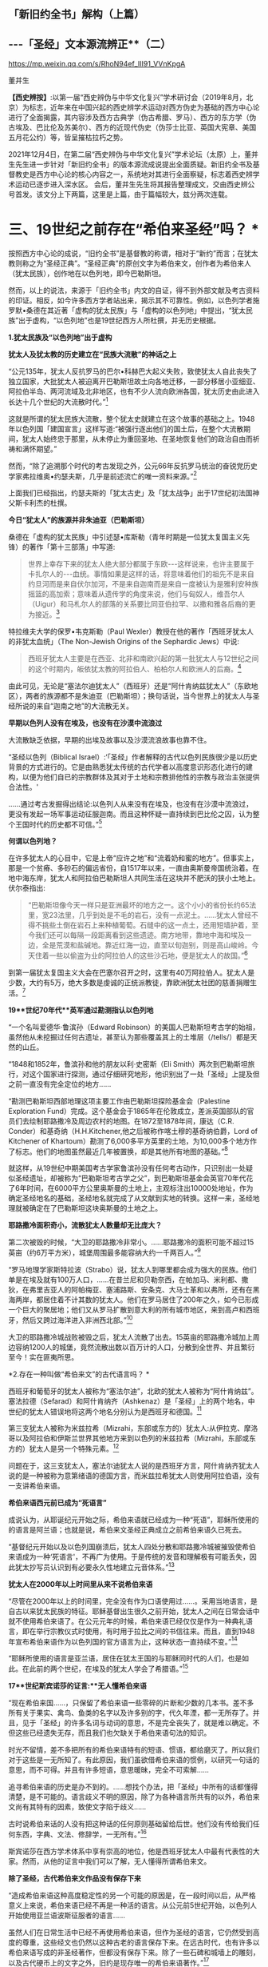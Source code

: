 ** *「新旧约全书」解构（上篇）*

** *-﻿-﻿-「圣经」文本源流辨正**（二）*

https://mp.weixin.qq.com/s/RhoN94ef_III91_VVnKpgA

董并生 

*【西史辨按】*:以第一届“西史辨伪与中华文化复兴”学术研讨会（2019年8月，北京）为标志，近年来在中国兴起的西史辨学术运动对西方伪史为基础的西方中心论进行了全面揭露，其内容涉及西方古典学（伪古希腊、罗马）、西方的东方学（伪古埃及、巴比伦及苏美尔）、西方的近现代伪史（伪莎士比亚、英国大宪章、美国五月花公约）等，皆呈摧枯拉朽之势。

2021年12月4日，在第二届“西史辨伪与中华文化复兴”学术论坛（太原）上，董并生先生进一步针对「新旧约全书」的版本源流成说提出全面质疑。新旧约全书及基督教史是西方中心论的核心内容之一，系统地对其进行全面察疑，标志着西史辨学术运动已逐步进入深水区。
会后，董并生先生将其报告整理成文，交由西史辨公号首发。该文分上下两篇，这里是上篇，由于篇幅较大，兹分两次连载。  

*    *三、19世纪之前存在“希伯来圣经”吗？  **

按照西方中心论的成说，“旧约全书”是基督教的称谓，相对于“新约”而言；在犹太教则称之为“圣经正典”。“圣经正典”的原创文字为希伯来文，创作者为希伯来人（犹太民族），创作地在以色列地，即今巴勒斯坦。

然而，以上的说法，来源于「旧约全书」内文的自证，得不到外部文献及考古资料的印证。相反，如今许多西方学者站出来，揭示其不可靠性。例如，以色列学者施罗默•桑德在其近著「虚构的犹太民族」与「虚构的以色列地」中提出，“犹太民族”出于虚构，“以色列地”也是19世纪西方人所杜撰，并无历史根据。

*1.犹太民族及“以色列地”出于虚构*

*犹太人及犹太教的历史建立在“民族大流散”的神话之上*

“公元135年，犹太人反抗罗马的巴尔•科赫巴大起义失败，致使犹太人自此丧失了独立国家，大批犹太人被迫离开巴勒斯坦故土向各地迁移，一部分移居小亚细亚、阿拉伯半岛、两河流域及北非地区，也有不少人流向欧洲各国，犹太历史由此进入长达十几个世纪的大流散时代。”[fn:93]

这就是所谓的犹太民族大流散，整个犹太史就建立在这个故事的基础之上。1948年以色列国「建国宣言」这样写道:“被强行逐出他们的国土后，在整个大流散期间，犹太人始终忠于那里，从未停止为重回圣地、在圣地恢复他们的政治自由而祈祷和满怀期望。”

然而，“除了追溯那个时代的考古发现之外，公元66年反抗罗马统治的奋锐党历史学家弗拉维奥•约瑟夫斯，几乎是前述流亡的唯一资料来源。”[fn:94]

上面我们已经指出，约瑟夫斯的「犹太古史」及「犹太战争」出于17世纪初法国神父斯卡利杰的杜撰。

*今日“犹太人”的族源并非朱迪亚（巴勒斯坦）*

桑德在「虚构的犹太民族」中引述瑟•库斯勒（青年时期是一位犹太复国主义先锋）的著作「第十三部落」中写道:

#+begin_quote
世界上幸存下来的犹太人绝大部分都属于东欧-﻿-﻿-这样说来，也许主要属于卡扎尔人的-﻿-﻿-血统。事情如果是这样的话，将意味着他们的祖先不是来自约旦河而是来自伏尔加河，不是来自迦南而是来自一度被认为是雅利安种族摇篮的高加索；意味着从遗传学的角度来说，他们与匈奴人，维吾尔人（Uigur）和马札尔人的部落的关系要比同亚伯拉罕、以撒和雅各后裔的更为接近。[fn:95]

#+end_quote

特拉维夫大学的保罗•韦克斯勒（Paul
Wexler）教授在他的著作「西班牙犹太人的非犹太血统」（The Non-Jewish
Origins of the Sephardic Jews）中说:

#+begin_quote
西班牙犹太人主要是在西亚、北非和南欧兴起的第一批犹太人与12世纪之间的这个时期内，皈依犹太教的阿拉伯人、柏柏尔人和欧洲人的后裔。[fn:96]

#+end_quote

由此可见，无论是“塞法尔迪犹太人”（西班牙）还是“阿什肯纳兹犹太人”（东欧地区），两者的族源都不是朱迪亚（巴勒斯坦）；换句话说，当今世界上的犹太人与圣经所说的来自“迦南之地”的大流散无关。

*早期以色列人没有在埃及，也没有在沙漠中流浪过*

大流散缺乏依据，早期的出埃及故事以及沙漠流浪故事也靠不住。

“圣经以色列（Biblical
Israel）:‘「圣经」作者解释的古代以色列民族很少是以历史背景的方式进行的。它是由熟悉犹太传统的古代学者以高度意识形态化进行的建构，以便为他们自已的宗教群体及其对于土地和宗教排他性的宗教与政治主张提供合法性。'

......通过考古发掘得出结论:以色列人从来没有在埃及，也没有在沙漠中流浪过，更没有发起一场军事运动征服迦南。而且这种怀疑一直持续到巴比伦之囚，认为整个王国时代的历史都不可信。”[fn:97]

*何谓以色列地？*

在许多犹太人的心目中，它是上帝“应许之地”和“流着奶和蜜的地方”。但事实上，那是一个贫瘠、多砂石的偏远省份，自1517年以来，一直由奥斯曼帝国统治着。在地中海东岸，犹太人和阿拉伯巴勒斯坦人共同生活在这块并不肥沃的狭小土地上。伏尔泰指出:

#+begin_quote
“巴勒斯坦像今天一样只是亚洲最坏的地方之一。这个小小的省份长约65法里，宽23法里，几乎到处是不毛的岩石，没有一点泥土。......犹太人曾经不得不挑些土倒在岩石上来种植葡萄。石缝中的这一点土，还用短墙护着，至今我们还可以每隔一段距离看到这些遗迹。南方地带，靠地中海和埃及一边，全是荒漠和盐碱地。靠近红海一边，直至以旬迦别，则是高山峻岭。今天住着一些以偷盗为业的阿拉伯人的这些沙石地，便是犹太人的故国。”[fn:98]

#+end_quote

到第一届犹太复国主义大会在巴塞尔召开之时，这里有40万阿拉伯人。犹太人是少数，大约有5万，绝大多数是虔诚的正统派教徒，靠欧洲犹太社团的慈善捐赠生活。[fn:99]

*19**世纪70年代**英军通过勘测指认以色列地*

“一个名叫爱德华·鲁滨孙（Edward
Robinson）的美国人巴勒斯坦考古学的始祖，虽然他从未挖掘过任何古遗址，甚至认为那些覆盖其上的土堆层（/tells/）都是天然的山丘。

“1848和1852年，鲁滨孙和他的朋友以利·史密斯（Eli
Smith）两次到巴勒斯坦旅行，对这个国家进行探测，通过仔细研究地形，他识别出了一处「圣经」上提及但之前一直没有完全定位的地方......

“勘测巴勒斯坦西部地理这项主要工作由巴勒斯坦探险基金会（Palestine
Exploration
Fund）完成。这个基金会于1865年在伦敦成立，差派英国部队的官员们去绘制耶路撒冷及周边农村的地图。在1872至1878年间，康达（C.R.
Conder）和基奇纳（H.H.Kitchener,他之后被称作喀土穆的基奇纳伯爵，Lord of
Kitchener of
Khartoum）勘测了6,000多平方英里的土地，为10,000多个地方作了标志。他们的地图虽然最近几年被置换，却是其他所有地图的基础。”[fn:100]

就这样，从19世纪中期美国考古学家鲁滨孙没有任何考古动作，只识别出一处疑似圣经遗址，却被称为“巴勒斯坦考古学之父”，到巴勒斯坦基金会英官70年代花了6年时间，在6000平方公里奥斯曼的土地上，主观标注出10000处地址，作为确定圣经地名的基础，圣经地名就完成了从文献到实地的转换。这样一来，圣经地理就被确定在了巴勒斯坦这块奥斯曼的土地之上。

*耶路撒冷面积奇小，流散犹太人数量却无比庞大？*

第二次被毁的时候，“大卫的耶路撒冷非常小。......耶路撒冷的面积可能不超过15英亩（约6万平方米），城堡周围最多能容纳大约一千两百人。”[fn:101]

“罗马地理学家斯特拉波（Strabo）说，犹太人到哪里都会成为强大的民族。他们单是在埃及就有100万人口，......在昔兰尼和贝勒奈西，在帕加马、米利都、撒狄，在弗里吉亚人的阿帕梅亚、塞浦路斯、安条克、大马士革和以弗所，还有在黑海两岸，都居住着不计其数的犹太人。他们在罗马居住了200年之久，如今已形成一个巨大的聚居地；他们又从罗马扩散到意大利的所有城市地区，来到高卢和西班牙，然后又跨过海洋进入非洲西北部。”[fn:102]

大卫的耶路撒冷城战败被毁之后，犹太人流散了出去。15英亩的耶路撒冷城加上周边容纳1200人的城堡，竟然流散出数以百万计的人口，分散到全世界、并且繁衍至今！实在匪夷所思。

*2.存在一种叫做“希伯来文”的古代语言吗？  *

西班牙和葡萄牙的犹太人被称为“塞法尔迪”，北欧的犹太人被称为“阿什肯纳兹”。 塞法拉德（Sefarad）和阿什肯纳齐（Ashkenaz）是「圣经」上的两个地名，中世纪的犹太人错误地将这两个地名分别认为是西班牙和德国。[fn:103]

第三支犹太人被称为米兹拉希（Mizrahi，东部或东方的）犹太人:从伊拉克、摩洛哥以及阿拉伯和伊斯兰世界其他地方来到以色列的米兹拉希（Mizrahi，东部或东方的）犹太人是另一个特殊元素。[fn:104]

问题在于，这三支犹太人，塞法尔迪犹太人说的是西班牙方言，阿什肯纳齐犹太人说的是一种被称为意第绪语的德国方言，而米兹拉希犹太人则使用阿拉伯语，没有一支讲希伯来语。

*希伯来语西元前已成为“死语言”*

成说认为，从耶诞纪元开始之际，希伯来语就已经成为一种“死语”，耶稣所使用的的语言是阿兰语；也就是说，希伯来文圣经正典成立之前希伯来语久已死去。

“基督纪元开始以及以色列国崩溃后，犹太人四处分散和耶路撒冷城被摧毁使希伯来语成为一种‘死语言'，不再广为使用。于是传统的发音和理解极有可能丢失，因此犹太抄写员认识到有必要永久性地建立元音体系。”[fn:105]

*犹太人在2000年以上时间里从来不说希伯来语*

“尽管在2000年以上的时间里，完全没有作为口语使用过......。采用当地语言，是自古以来犹太民族的特征。耶稣基督出生很久之前开始，犹太人之间在日常会话中就不使用希伯来语了。在公元元年的时候，希伯来语已经仅仅是作为一种典礼语言，即在举行宗教仪式时使用，有时用于拉比之间的书信往来。而且，直到1948年宣布希伯来语作为以色列国的官方语言为止，这种状态一直持续不变。”[fn:106]

“耶稣所使用的语言是亚兰语，居住在犹太王国的与耶稣同时代的人们，也是如此。在此前的两个世纪，在埃及的犹太人学会了希腊语。”[fn:107]

*17**世纪斯宾诺莎的证言:**无人懂希伯来语*

“现在希伯来国......，只保留了希伯来语一些零碎的片断和少数的几本书。差不多所有关于果实、禽鸟、鱼类的名字以及许多别的字，代久年湮，都一无所存了。并且，见于「圣经」的许多名词与动词的意思，不是完全丧失了，就是难以确定。不但这些已经遗失无存，而且我们也欠缺关于希伯来语句法的知识。

时光不留情，差不多把所有的希伯来语特有的短语、惯语，都给磨灭了。所以我们对于这些是一无所知了。有此原因，我们虽欲借希伯来语的惯例，以研究一句话的意思，而不可得。并且有许多短语，意思暖昧，完全不可索解......

追寻希伯来语的历史是办不到的。......想找个办法，把「圣经」中所有的话都懂得清楚，是不可能的。语言歧义不明的原因，除了为各种语言所共有的以外，希伯来文尚有其特有的因素，致使文字陷于歧义......

古时说希伯来话的人没有把这种话的任何原则基础留给后世。他们没有传给我们任何东西，字典、文法、修辞学，一无所有。”[fn:108]

斯宾诺莎在西方学术体系中享有崇高的地位，他是西班牙犹太人中最有代表性的大家。然而，从他的证言中我们可以了解，无人懂得所谓希伯来文。

*除了圣经，古代希伯来文作品没有保存下来*

“造成希伯来语这种高度稳定性的另一个可能的原因是，在一段时间以后，从严格意义上来说，希伯来语已经不再是一种活的语言。从公元前5世纪开始，以色列人开始使用亚兰语波斯征服者的语言......

虽然人们在日常生活中已经不再使用希伯来语，但作为圣经的语言，它仍然受到高度的尊重，这些经文也仍然以这种古老的语言保存下来。在远古时代，也有许多以希伯来语写成的非圣经著作，但都没有保存下来。除了一些石碑和城墙上的雕刻，以及古代硬币上的文字之外，旧约是现存唯一的希伯来语著作。”[fn:109]

一种语言死了，其经典却被不断传抄下来，而且两千年不变？从拼音文字的历史实践来说是不可能的。例如，17世纪上半叶荷兰殖民者进入台湾之后，基督教新教来台传教，用罗马字母记录了当地的语言:

#+begin_quote
崇祯九年（1636）创办学校，收容土番学生，教以拉丁字即罗马字注音之番语教本。......据荷兰东印度公司报告，在荷兰据台后15年时，已有学生526人；4年后则超过600人，并有50番人，已可充任教师。番人学习“红毛字”后，于是一切契约、账册、函件，无不采用“红毛字”。日本人对此种文件颇知收集，并加以整理，以出现最多之地为新港，故名之曰“新港文书”。[fn:110]

#+end_quote

然而，仅仅过了二百余年，其所使用拉丁字母所记述的本地文本就已经不知所云了。“咸丰十一年（1861），斯温海任台湾府英国副领事时，番社社长已不能读其所保存之罗马注音写本；且除少数老人外，已不解其固有语言。”[fn:111]

由此可见，一种死了的语言，不可能仅仅依靠拼音字母不断抄写传承下去，所谓的希伯来语圣经亦然。

*3.耶稣会士在中国文献中寻找“失去的”希伯来圣经  *

*古希伯来语是拼音文字？还是象形文字？*

19世纪以来，学术界都说古希伯来文是类似于拉丁文的拼音文字，而且，与拉丁文一样希伯来文的字母也是22个；然而，在17世纪时，西方学者的见解是:古希伯来文是一种象形文字！

*早期多位西方学者的结论:古希伯来文是象形文字！*

希伯来文，即埃及象形图符，是在13-15世纪被希腊字母所取代的。[fn:112]从「圣经」所反映的教会传统看，早期的「圣经」是用希伯来象形图符所写的原始神话。而其他的西方宗教文字和世俗文字则都是近世晚出。[fn:113]

字母文字系统......出现于12-13世纪，甚至更晚，从而最终取代了象形文字系统（埃及-﻿-﻿-希伯来象形图符或宗教密语）。（the
alphabetic system of writing was introduced......the ⅩⅡⅩⅢ century, or
even later, It had eventually replaced the old hieroglyphic
system）。[fn:114]

这个新出现的字母系统变成了著名的“希腊语言”，以区别于希伯来象形图符。我们相信，所谓的“古代”希腊语是相对最近的语言（文字），它形成于近代早期。[fn:115]斯卡利杰等伪造者们把许多虚构的“古代文献”变成了希腊文。[fn:116]

*象形文字的概念来源于传教士对汉字的理解*

“象形文字”的说法晚出。早期欧洲人所认知的“人类最早语言”的观念不是埃及语，更没有“埃及象形文字”的说法。“根据「圣经」（「创世纪」2:19-20），许多欧洲人相信上帝曾赋予亚当一种纯洁、准确和极为简单的语言。这种语言有各种不同的叫法，如lingua
Adamica、lingua humana和the Primitive
Language。人们认为，亚当的所有后代，也就是所有人类最初所说的就是这种语言。”[fn:117] 

后来欧洲人伪造「希罗多德历史」，称埃及文字为“圣体文字”和“俗体文字”，也没有所谓“埃及象形文字”的说法。

“在写算的时候，希腊人是从左向右运笔，但埃及人则是从右向左运笔的；......他们使用两种完全不同的文字，一种叫做「圣体文字」，另一种叫做「俗体文字」。”[fn:118] 

“象形文字”的概念，出现在耶稣会传教士将中国的汉字的信息系统的带到欧洲之后。

*发明人:十七世纪欧洲“古文字学”大师-﻿-﻿-基歇尔*

欧洲没有古文字，却在十七世纪出了一位古文字学大师。这位大师就是基歇尔（Athanasius
Kircher,1601-1680），本来是来自罗马的一名耶稣会士，在学术史上以欧洲早期的“汉学家”知名，在十七世纪竭力推崇“古埃及象形文字”的正是这位“汉学家”。

当时流行的是古埃及“三重伟大”的赫尔墨斯神智论，没有人懂得“古埃及象形文字”，基歇尔在通过来华传教士接触中国文字的过程中，感悟到中国文字是“象形文字”，于是联想到无人能识的古埃及“图画文字”，提出了中国文字源于古埃及“图画文字”的学说。[fn:119]

*基歇尔说:文字的发明者是伏羲*

“基歇尔将中国人发明语言的时间定在「创世纪」第6-9章中挪亚洪水之后的300年。基歇尔认为在这段时间里，挪亚的后代统治了全世界所有的地区（「创世纪」9:18和10:1-2）。根据基歇尔的观点，‘伏羲皇帝'是文字这项‘技艺'的发明人，他把文字教给他的后继者，这些后继者都是挪亚的后人。在这里基歇尔看到中国历史和「圣经」历史是吻合的。在对「创世纪」第10章的分析中，基歇尔提到了含（Ham）。

含是挪亚三个儿子之一，他从埃及将他的部落向东迁到波斯，然后又进入大夏（Bactria）。基歇尔认为‘大夏王琐罗亚斯特'（Zoroaster）就是含。含从大夏将移民团派往中国，基歇尔把中国看做地球的尽头，因为它代表了世界上最后一块适合居住的土地。

基歇尔说含有一个儿子名叫Nesraim，即麦西（Mizraim）（埃及），他有一个参谋叫三重伟大的墨丘利（Mercurius
Trismegistus）（即赫尔墨斯），基歇尔称此人为‘埃及象形文字的最早发明者'。”[fn:120]

由上述内容可见，基歇尔将文字发明与传播排列如下:

伏羲→诺亚的后人（含）→麦西→墨丘利（赫尔墨斯）

*原初语言:古希伯来语还是汉语？*

教会认为存在一种原初语言（the Primitive
Language），这种语言是上帝直接赐予人类祖先亚当的一种极简洁、极清晰、极统一的语言，后因巴别塔发生语言变乱而消失。

“17世纪欧洲人对普遍语言的寻求源于对原初语言已经消失的假说。很多人认为消失的原初语言应该是古希伯来语，也有些人认为某种更具异域色彩的语言如汉语，和原初语言最为接近，因其年代极为古老。”[fn:121]

*汉语（汉字）是亚当和夏娃传下来的“伊甸园语言”*

英国人约翰·韦布的文章*「中华帝国的语言是原初语言」*于1669年问世，约翰·韦布的欧洲中国观影响深远，他首次在语言文字上调和了中国与西方，并且按照圣经启示来诠释汉语的无比卓越性，那就是:汉语（汉字）是从亚当和夏娃那里传承下来的（原初纯正和普遍通感的“伊甸园语言”），并且成功地避开了“巴别塔之劫”；换言之，在上帝“打乱语言”的惩罚中，唯有汉语幸免于难，能够继续发扬其纯正禀赋-﻿-﻿-神性同理、神交古今。[fn:122]

*18世纪的一种观点:汉语与希伯来语同根同源*

“1713年，一位旅居荷兰的法国学者马松（Philippe
Masson）出版了一部论述汉语的著作，题为「汉语评述-﻿-﻿-论汉语与希伯来语的关系」（Dissertation
critique sur la langue chinoise où 1'on fait voir autant que possible
les divers rapports de cette langue avec
1'hébraique）。作者认为，汉语与希伯来语有许多相似之处，由此推测，这两种语言可能同根同源。”[fn:123]

*索隐派与索隐主义*

“索隐派”(Figurists)，是指在华耶稣会士中以白晋为首的力图从中国经典中发现「旧约」事迹与人物的派别，成员以法国人为主。

索隐主义是一种对中国古书的解释体系，其基本立场是基于「圣经」的世界观和人类历史观，即世界上所有现存人类都是大洪水以后诞生的诺亚（Noah）的子孙。

以此为标准，索隐派把中国历史上的“洪水”与圣经中描述的洪水联系起来，认为中国人是诺亚之长子闪（Shem）的后代，中国人长期以来保存着族长们的古老传统，并且更进一步将中国历史上古代皇帝和英雄们同耶稣基督救赎人类的“形象”和寓言相对应，甚至相信中国人的神话中可以找到撒旦（Satan）和亚当（Adam）的模型。[fn:124]

*索隐主义的真正目的:从中国文献中寻找希伯来圣经*

传教士们搜寻上古经典不遗余力。来华传教士也是如此，他们到了中国为浩如烟海的古代文献所震撼，在这些传教士们的观念里，诺亚是人类的始祖，据此认为中国的这些古老文献一定是来源于诺亚，是从诺亚方舟中传出来的。于是，在耶稣会士中形成了一个索隐学派，一定要从中国文献中寻找出原始的圣经文献遗迹。

*中国古代史与「圣经」二者一体*

中国人的尧帝（Yao）明显为诺亚（Noé）。这种结论出自一系列的征兆。所有的汉文典籍确实都将尧描绘成一名非常神圣的虔诚人物。此外，正是在他执政期间，发生了诺亚洪水，这种事实曾给卫匡国留下了深刻印象:“我将毫无顾忌地说这位尧帝就是我们的伊阿诺斯（Janus），而许多人又把他视为诺亚”。所以，中国古代史与「圣经」二者原本为一体。[fn:125]

*中国的“上帝”即摩西的上帝*

中国人确实从最古老的时代起就坚信世界有始，他们承认有一名被他们称为“上帝”的造物主，它不是一个专有名词而是神的称号。[fn:126]

他们承认第一个人出自混沌。中国人有举行祭祀的习惯，相信存在着彼世的善恶报应。最后，他们还保留了对诺亚洪水的记忆。“所以，通过把这些真谛与摩西的记述相比较，便可以很容易地做出判断，即知道第一批中国人在相信由摩西奠定的最早起源问题上，是否与其他民族相一致。”现在已不仅是原则吻合，而且在事实上也统一。[fn:127]

*伏羲就是「摩西五经」的亚当*

中国人的伏羲就是「摩西五经」中的亚当也不是不可能的，这也是中国人某些传说相当清楚地透露的情况。他们确实声称伏羲系由其父所生，而没有母亲。其母为大地或形成亚当本人的那种尘埃。当代也不会使这些事件变成不可能发生的现象。

如果伏羲就是亚当，那么神农就是该隐。其名字绝对没有差异，在该隐（Cain）和神（农，Xin，原文如此）之间具有一种密切的关系。此外，该隐也为农人。据说，人们也介绍过神农的同样事实，他发明了犁铧和其他农具，从而使他获名神农（神的农人）。该隐的儿子是以诺（Hanoch），该隐以其名命名他创建的第一座城市。神农的继承人是黄帝（Huangtius）。但Hanoch（以诺）和
Hoangti（黄帝）的名字彼此之间也如此近似，以至于使大家可以认为“黄帝”一名出自以诺。[fn:128]

*傅圣泽:中国古典来自诺亚方舟*

傅圣泽接下了因反对索隐派而提出的一项挑战。这挑战是，即使犹太人和中国人的传统存在共同渊源，这渊源也在「旧约」所说的大洪水时期丢失了。

对此，傅圣泽反驳说，书籍随诺亚方舟幸免于难，所以古书随口头规诫一起被诺亚的子孙传播给地球上各个民族。然而再无其他民族比中国人保留有更多的遗迹，因为中国的文献中有着关于过去的珍贵遗存，隐藏于神性的谜语之下。[fn:129]

*诺亚登上诺亚方舟携带「易经」*

对于白晋来说，要顺理成章地解说「易经」中的弥赛亚形象，其方法就是不把此书看成中国人的书籍，而看成是一部拥有犹太天主教传统的著作。但这样一部著作是如何进入中国的呢？这个问题并不难回答。每个天主教徒都知道，除了诺亚、他的妻子和三个儿子及儿媳外，人类曾在大洪水中灭亡。洪水退去以后，诺亚的后裔在地球上分布繁衍。其中一位叫闪，他是诺亚的大儿子，很可能来到了远东地区，并带来了古老的基督教传统，尤其是带来了以诺书的抄本。

这本书是当时诺亚登上诺亚方舟时随身携带的，书中描述了以诺从神那里了解了关于弥赛亚的情况，又在天使护佑下进行了天堂之旅。除了仔细研读「易经」、「书经」和「诗经」（后两部书和「易经」同样古老）之外，白晋还读了一些家的著作。他发现这些书的作者知道并景仰上帝，也知道圣三位一体、人类的堕落、弥赛亚和审判日。[fn:130]

*儒家五经来自诺亚方舟，犹太所有著作出于中国典籍*

白晋神父认为诺亚搜集了以诺书，并带上了诺亚方舟，洪水退去后他用这些书来使众人皈依。犹太人的所有著作都是由这些书衍生出来的。

白晋神父认为以诺书恰恰就是中国的“五经”和编年史，是儒家和道家的经典，同时也是摩西和先知们著作的来源。中国著作和「圣经」之间唯一的差别就是字母和文字的差别，而它们蕴含的义理应该是相同的。[fn:131]

综上所述，欧洲人所寻找的古希伯来文，从其性格（儒学经典）及字形（象形文字）上来说，无疑就是中文。

*索隐派代表作-﻿-﻿-「古今敬天鉴」*

*-﻿-﻿-中国古代学说和基督教教义完全相同*

白晋为“索隐派”重要人物，此处所举「古今敬天鉴」是体现其索隐思想的代表作。利玛窦开创了“合儒”、“补儒”的“适应化”传教方法，使用古儒经典诠释天主教教义；白晋则认为，古儒经典中本就含有天主教教义。

白晋在1715年的一封信中说“我的研究就是要向中国人证明，孔子的学说和他们的古代典籍中实际包含着几乎所有的、基本的基督教的教义。我有幸得以向中国皇帝说明这一点，那就是中国古代的学说和基督教的教义是完全相同的。”[fn:132]

白晋的历史分期依赖汉籍。白晋推演出一个复杂的体系，认为世界历史可以分为三个“时代”或者“阶段”。即人类堕落之前的时代、人类堕落之后的时代和救世主出现后的时代，他在中国古典著作和汉字中发现了关于这三个时代存在的充分证据。[fn:133]

*白晋致莱布尼茨的信件删掉了什么？*

“1768年，杜当（Ludovicus
Dutens）将白晋写给莱布尼茨的三封信出版时，删去了1701年11月4日那封信中的三段话。被删的内容中最重要的一个部分，......包含一些非常激进的索隐派观点。在被删去的这段中，白晋称中国古人知道神是造物主、一切自然事物的本源，也知道神秘的三位一体。此外，白晋还说，中国的古代书籍中有数不清的地方可以证实，他们还知道原罪、对反叛天使的惩罚、上古族长的长寿、人性因原罪而造成的堕落（即亚当的堕落）、大洪水、后来耶稣基督化身为人以及灵魂得救等事。总之，白晋说中国人对上帝有着非常完整的认识。

这些内容被删除，也许是杜当考虑到读者大众在1768年的反耶稣会情绪而对菜布尼茨书简作了调整，1768年距1773年耶稣会遭解散仅五年之隔。”[fn:134]

删稿的原因实际上是因为欧洲人在接受了中国的儒学之后，生发了理性主义观念，大家知道了耶稣会士在中国文献中寻找希伯来神学的做法不靠谱、并且丢人现眼；不仅是顾虑到反耶稣会的情绪，过不了多久就是法国大革命的时代了。

*传教士来华发现了**“开封犹太人**”及希伯来语手稿？*

也许有人会说:中国古代不是也有犹太人及希伯来文摩西五经吗？

据说，17世纪初耶稣会会士来到中国，发现了中国系犹太人，感到十分好奇，记下了他们能够找到的、厚厚的资料......

[[./img/5-0.jpeg]]

/图片  最早发现开封犹太人的利玛窦[fn:135]/

“巴黎耶稣会档案中有早期传教士从中国带回的丰富资料，其中......有在开封城里发现的希伯来语的手稿，这些是经过了800年与犹太世界全然隔绝的时光幸存下来的手稿。”[fn:136]

“随最后一批耶稣会会士撤离中国，中国犹太人的记录就停止了。几乎可以肯定，自最后一位耶稣会传教士涉足那里的1723年至1850年间，没有任何欧洲人去过那里，这段时间里，那里的犹太人其犹太特征、对犹太宗教的了解几乎完全消失了。”[fn:137]

如上引文所述，耶稣会士来华之前，没有听说过开封犹太人，以利玛窦为首的传教士发现了开封犹太人；当耶稣会士离开中国之后，也就没有开封犹太人的新发现了。换句话说，开封犹太人的历史遗迹只存在于传教士的视野之内？再有，在2000年以上的时间里，西方没有人懂得希伯来文，偏偏在中国的开封发现了大量希伯来文本？

*配合**“发现开封犹太人”**的论著及伪书*

配合传教士在中国发现犹太人，17世纪荷兰犹太人马纳沙赫·本·以色列在其所著「以色列的希望」著作中提出:中国犹太人即失踪的十个以色列部落。[fn:138]

就连伏尔泰也相信耶稣会士所编伪书-﻿-﻿-*「孔子弟子与鲁公子对话录」*的内容:犹太十族于春秋时代之前进入中国，拥有犹太“五经”。

该书称:“鲁国公子虢对孔子弟子穀俶说:您知道在我们省里有大约两百家旧西奴[fn:139]，他们从前居住在石地阿拉伯；他们和他们的祖先从来不相信有不死的灵魂；他们也有自己的五部经典，像我们有五经一样；我读过经典的译本；他们的法律当然跟其他各民族法律相似，命令他们孝敬父母，不可盗窃，不可说谎，不通奸，不杀人；但是这些法律却没有对他们谈到来世的赏罚。”[fn:140]

中国人一眼就可以看出这是一部伪书，但伏尔泰却完全相信这部由耶稣会士编造的伪书，并将其收录在自己的著作、欧洲划时代的名著-﻿-﻿-「哲学辞典」之中......

*新教徒继续寻找开封犹太人-﻿-﻿-**“传承”**忽然断绝？*

“1850年，英国一个传教组织争取同开封的犹太人取得了联系，他们得到了50多本希伯来手稿。开封的犹太人请传教士帮助他们重新学会希伯来语，给他们送宗教读本。一份日期为1850年8月20日的申请信写道:‘过去的四五十年中，我们把我们的宗教传承了下来，但不完整。虽教规文献尚存，但无人能知其中一字。恰好幸存七旬年长老妪一位，记得其信仰之主旨。......我们这一地方的犹太教堂久缺祭司，大堂四壁已破败不堪。'”[fn:141]

这里所谓“1850年的申请信”，显然是后来编造的故事，因为当时还没有希伯来语，希伯来文的诞生要等到19世纪末。

*陈垣**“开封犹太人”**研究的立论基础为三块犹太碑*

中国著名学者陈垣的著作「开封一赐乐业教考」（“一赐乐业”为以色列的音译），是中国最早系统地研究“开封犹太人”的开山之作。然而，该研究建立在由来华传教士所发现的三块犹太碑的基础之上。[fn:142]即明弘治二年（1489）重建清真寺记、正德七年（1512）尊崇道经寺记及清康熙二年碑记并碑阴题名，亦名重建清真寺记，为著名的“犹太教三碑”。换句话说，这三块石碑是开封犹太人历史性的唯一依据......

*潘光旦对开封犹太人的研究*

在陈垣之后，学术界所倚重的另一著作是潘光旦于1953年写的一篇文章。这篇文章中央民族学院曾于1953年6月油印流布，作为内部参考资料资料使用。1979年经叶笃义缩编成文，刊载于「中国社会科学」（1981年第3期）。1983年由北京大学出版社增加附录资料出版，书名为「中国境内犹太人的若干历史问题-﻿-﻿-开封的中国犹太人」。

该书以资料见长，附录长于正文。然而，仔细审读，其立论基础依然是犹太三碑，用中、西文资料的附会则远在陈垣的「开封一赐乐业教考」之上。

问题是，学术界过去从来没有人考察此三块碑的来历及真伪，它们是谁发现的以及如何被发现的？每一块碑文都有具体书写人，碑文内容得不到其它文献的印证，那么碑文内容的依据又是什么？

高寒（倚天立）先生两年前著文对此三碑的真实性提出质疑，原来它们都是出于传教士的伪造，于是所谓开封犹太人的历史基础成为问题。长期以来，学术界所倚重的陈垣所著「开封一赐乐业教考」及潘光旦文章的立论基础，原来建立于三块伪碑之上！其余洋洋洒洒所引文献与三块伪碑“相互印证”，大有穿凿附会之嫌。

*传教士来华寻找犹太人之目的-﻿-﻿-搜寻并编造摩西五经*

从上文考论中我们知道，所谓的希伯来文本的文献，实际上并不存在。当时人们对希伯来文的想象，是一种类似中文的象形文字，于是就到中国来寻找摩西五经的遗迹。由于中国儒学崇尚五经，于是耶稣会传教士也编造一个五经的名目，就是摩西五经，并非后来所述的什么希伯来圣经正典，正典的概念实际上更为晚近。因此出现“托拉”就是“摩西五经”之说。耶稣会士的“索隐派”，实际上正是在儒学的五经中搜寻原始犹太教文献遗迹的。这方面，高寒先生在“第二届西史辨伪与中华文明复兴学术论坛”（2021年12月）上做了很好的考论，我非常赞同。

17世纪以来，欧洲犹太人的智慧经商宝典为“塔木德”。塔木德“每一次的再誊抄即是一次再创作。这是这部‘开放性经典'的普遍现象。”[fn:143]而犹太教的另一种经典“托拉”则一成不变。据说德国犹太人门德尔松在18世纪80年代将律法书-﻿-﻿-“托拉”从希伯来文翻译成德语，介绍给德国犹太人。所谓的托拉据说就是“摩西五经”，门德尔松的托拉译本取名为「和平之路」。

“1783年，这本题为「和平之路」的圣经译本一经刊出，立即引起了极大的关注，大大促进了犹太人尤其是青年人学习德语的积极性。......他的「圣经」译作......被认为是他一生最大的成就之一，欧洲知识界称他为‘犹太人的路德'”。[fn:144]

阿巴・埃班也说:“门德尔松曾设想他的「托拉」译本将在犹太人的文化生活中悄悄地引起一场变革。这无疑是正确的。不久，德国犹太人就学会了德语并接受了德国文化-﻿-﻿-这是一项成就，这项成就在以后的年代里对德国文化，尤其是对犹太文化大有裨益。”[fn:145]

由此可以知道，耶稣会士在中国搜寻、编造摩西五经的行动，导致在欧洲开始出现摩西五经的概念，经德国犹太人门德尔松之手，于18世纪80年代以托拉（摩西五经）译本-﻿-﻿-「和平之路」的书名，介绍到了欧洲。

*先有“塔木德”，后有“托拉”*

塞西尔・罗斯这样评价道:“随着他那本著名的「摩西五经」新版本的问世，一个崭新的时代开始了。这本书的正文是一部优美的德文译本，并且还附加了用纯粹希伯来文写成的现代评注，从而起到了一种珠联璧合的作用。正是由于他的这一成就，才使得到当时为止人们一直普遍使用的‘犹太德语'这种方言分化为各种各样的成分。这一伟大的译作开创了德国犹太人的乡土文学，从而在下一个世纪的整个过程中赢得了经典式的重要地位。其中的各种评注突破了过去曾一直禁锢着德国犹太人生活的「塔木德」研究的学术圈子，因而为现代希伯来文学提供了一种强大的发展动力。”[fn:146]

如今，一般研究犹太史的著作，都将律法书“托拉”（摩西五经）的成书时代放在“塔木德”文本成书之前。然而，从18世纪德国犹太人门德尔松翻译「和平之路」的经纬来看，犹太人了解“托拉”的时间甚为晚近。在门德尔松之前的犹太人，并不知道所谓“托拉”（犹太圣经）的存在。

*犹太人开始读「圣经」是18、19世纪以后的事*

对于「希伯来圣经」，“在过去，犹太教信仰者往往不去探究它。但随着犹太启蒙运动的兴起，人数不断增多的有教养的个人开始从世俗的角度阅读「圣经」。

不过，......只有到了19世纪后半叶前民族主义犹太历史编纂学的出现，才赋予「圣经」在现代犹太国家兴起这幕戏剧中的主导作用。这部著作从搁放神学传单的架子上被转换成了历史部件，犹太民族主义的信徒们开始阅读它，好像它是历史过程和事件的可靠记述。更准确地说，它被提升到了神话与历史相混合的史学地位，代表着无可争辩的真理。它成为了世俗的不可触摸的圣洁中心，所有对人民和民族的思考必须自它开始。”[fn:147]

*没有犹太圣经，犹太教信仰什么？*

据说12世纪西班牙犹太教大师迈蒙尼德制定了犹太教的十三条信仰纲领。

“到中世纪，许多犹太人与基督教、穆斯林生活在一起，为了与其他宗教相区分，犹太人有必要对自己的宗教进行教义上的表述。迈蒙尼德一直试图去回答这个问题，公元1160年，摩西·迈蒙尼德总结了自己对犹太教信仰的研究成果，提出了十三条信仰条款，即:

1.上帝之存在；

2.上帝是独一无二的；

3.上帝是无形无相的，不可比拟的；

4.上帝是永恒的；

5.上帝是唯一可崇拜的主；

6.先知向世人所传达的话语皆真实无误；

7.摩西是最伟大的先知；

8.「托拉」有神圣的起源，是上帝所传；

9.「托拉」是不可改变的，也不会被取代；

10.上帝洞察人的一切行为和思想；

11.相信上帝奖赏遵守律法的人而处罚践踏律法的人；

12.弥赛亚必将降临；

13.相信死后复生。

此后，大多数犹太人接受了摩西·迈蒙尼德提出的这些内容，视它们为犹太教最基本的信仰条款。迈蒙尼德死后，人们常这样称赞他:从摩西到摩西，他是最伟大的摩西。由于他的博学多才、深思远见，对犹太教发展做出了巨大的贡献，以至于人们只要一提起黄金时代，就立即会想起迈蒙尼德。”[fn:148]

迈蒙尼德的十三条信仰纲领，大概率也是出于后世伪托。此处虽然有“托拉”的字样，但未必是后来的摩西五经，如果犹太教的“托拉”就是摩西五经，耶稣会士就没有必要捏造开封犹太人的故事，并花几百年时间到中国去大力搜寻希伯来摩西五经文本了。

*4.希伯来语为立陶宛犹太人19世纪新造  *

19世纪末开始“复活”的希伯来语是字母文字；早期学者所想象的古希伯来文是象形文字，两者完全不同。

*22个希伯来字母说是19世纪的观点*

19世纪的观点认为，希伯来语它属于闪含语系闪米特语族的一个分支，没有元音字母，只有22个辅音字母，其文字从右往左书写。主要保留在基督教「圣经」、「死海古卷」和犹太教法典及文献之中。

[[./img/5-1.jpeg]]

/希伯来字母表[fn:149]/

阿拉伯字母、腓尼基字母、希伯来字母都由22个字母构成，三者不可能各自独立发明。腓尼基字母出于后世捏造，这一点我们已有揭示；[fn:150]希伯来字母则是19世纪以来的新说，三者中只有阿拉伯字母有真实的历史。

*希伯来语在形态上不如阿拉伯语古老*

丹麦著名语言学家裴特生说:“尚存的最古的语型，亚述利亚语和希伯来语，形貌上并不怎么古老和原始，而是经过很多发展和简化的（何况在19世纪初，只知道有希伯来一种语言）。因此，它们几乎还不如阿拉伯语形态的古老；虽然事实上阿拉伯语要年青得多。”[fn:151]

意思是说，阿拉伯文伴随阿拉伯民族，是7世纪以后的产物，而古老的希伯来语的语法形态还没有阿拉伯语古老。换句话说，希伯来语的实际年龄小于阿拉伯语。裴特生是语言学上的大家，也是中国语言学家非常佩服的西方学者之一。裴特生对希伯来语的这个时代判断，非常具有参考价值。

*希伯来语语法以阿拉伯语语法为基础*

“应当指出，希伯来语语法，主要是以阿拉伯语语法为基础的。直到现在，希伯来语语法里的术语还是从阿拉伯语语法翻译过去的，而穆斯林西班牙是希伯来语语法的诞生地。哈优只•犹大•本•大卫（阿拉伯语叫做艾卜•宰克里亚•叶哈雅•伊本•达五德），是科学的希伯来语语法的鼻祖，曾在科尔多瓦享盛名，十一世纪初死在那里。”[fn:152]

美国的阿拉伯研究专家菲利普•希提也抱有相同的观点，即希伯来语的语法以阿拉伯语语法为基础。然而，他认为西班牙是希伯来语法的诞生地，则有点牵强附会。因为西班牙犹太人所操语言为塞法尔迪语，是一种西班牙方言，并非古希伯来语。

*意第绪语:判别是否犹太人的标志*

意第绪语（Yiddish
language）又称依地语。阿什肯纳兹犹太人（中欧及东欧犹太人及其后裔）所操语言。用希伯来字母书写。19世纪，意第绪语成为世界通用地区最广的语言之一，大多数国家中犹太居民都使用这种语言。在近代欧洲判断一个人是不是犹太人有一个简单地方法，就看他是否使用意第绪语。

“侮蔑塞姆语的态度是18世纪末德国语言思想的一个特征。没过多久，这种侮蔑被扩展到针对整个塞姆人种。然而，作为差别化的标的，这些人自古以来就与德语有着极其深刻的关系-﻿-﻿-至少是双重关系。对于中欧、东欧的犹太人来说，在其词汇中来自希伯来语借语生根的高地德语方言、即意第绪语，长期以来作为区别是犹太人还是其他民族，从语音中就能判定的一个标记。”[fn:153]

*意第绪语非常古老*

足够讽刺的是，19世纪发展最快，而且完全是自发性发展的犹太语言还是意第绪语。遗憾的是，*马斯基尔*们几乎不懂意第绪语，德语说写能力是他们进入启蒙状态的凭证。意第绪语不只是犯罪隐语，也不仅仅是不标准的德语。对虔信的犹太人而言，它是一种“临时”语言，因为这是（用犹太人的话来说）非神性、非历史的语言......

但是作为一种临时性语言来说，意第绪语是非常古老的语言，几乎和欧洲的一些语言一样具有悠久的历史。意第绪语最早在犹太人从法国和意大利向德语区的洛赛瑞及亚迁移之时，从德国的城市方言发展而来。古代意第绪语（1250-1500）显示了说德语的犹太人和说迦南语的斯拉夫犹太人之间最早的接触。[fn:154]

*意第绪语简史*

1500-1700这两百年间出现的是中古意第绪语，越来越接近斯拉夫语，越来越方言化，最后到了18世纪发展成为现代意第绪语。

在1810-1860年这半个世纪里，在东欧离散犹太所生活的城市，随着意第绪语报刊杂志的纷纷涌现，和世俗意第绪语图书生意的繁荣，现代意第绪语的书面形式发生了彻底改变，语言学者和语法学家对其进行了梳理，到1908年它已经发展到相当成熟的程度，足以让倡议者在切尔诺夫策举行世界意第绪语大会了。随着东欧犹太人口的增长，使用意第绪语的人越来越多，到了20世纪30年代末，以意第绪语为母语的人达到了1100万左右。[fn:155]

*民族语言形成时代:选择意第绪语还是希伯来语？*

在欧洲的民族主义时代，“现代语文学研究已经迎来曙光，欧洲各地学者专家都忙着编写语法书，将方言写成书面形式，并赋予它们语法和句法-﻿-﻿-芬兰语、匈牙利语、罗马尼亚语、爱尔兰语、巴斯克语、加泰隆语等都从地方方言提升到了‘现代语言'的地位。

*马斯基尔*希望希伯来语也经历这样一个过程。当然从逻辑上讲，他们应该选择的是意第绪语，这是犹太人实际在使用的语言，但是马斯基尔却厌恶意第绪语，认为它不过是非标准的德语，代表了隔离区和抱残守缺的犹太教中最令他们反感的一切:贫穷、无知、迷信、邪恶。他们说，只有警察才认真地研究意第绪语，因为他们需要知道小偷的黑话。”[fn:156]

*希伯来语之父-﻿-﻿-本-耶胡达-﻿-﻿-发明希伯来语*

复活希伯来语是犹太复国主义运动早期另一个革命运动。埃利泽·帕尔曼（后来改名为埃利泽·本-耶胡达，意思是“犹大之子埃利泽”）就是现代希伯来语之父。由于本-耶胡达的努力，希伯来语这个犹太人最早用来定义自己身份的圣经语言也得到复活。[fn:157]

本-耶胡达出身于正统犹太教家庭，后来发现自己对世俗的犹太复国主义更感兴趣。他曾经在巴黎大学学习，在那里见证了法语对法国民族主义产生的深远影响，他认为犹太民族主义也需要自己的语言。

1880年，他在给未来妻子底波拉的信中写道:“我已决定......为了拥有我们自己的土地，过上自己的政治生活，我们需要共同的语言，这就是希伯来语。但我们不需要拉比和犹太学者所使用的希伯来语，而必须创造出能够在日常生活中使用的现代希伯来语。”[fn:158]

*本-耶胡达，又译本·犹大*

艾利泽·本·犹大同样主张犹太人要从传统宗教向世俗的文化锡安主义转变。他于1856年出生于立陶宛的卢斯基，来自一个哈西德派的家庭。在巴尔干半岛民族追求独立的影响下，本·犹大积极投身于为犹太民族建立民族国家的运动之中。

1879年他发表了文集「晨祷」，在其中一篇名为「急迫的问题」的文章中他表示，新的犹太国家应当成为犹太人的宗教和民族中心。他本人也身体力行其理念，并于1881年迁居巴勒斯坦。

他告诉他的妻子，从现在起他将主要说希伯来语。他的家庭也由此成了第一个以希伯来语为日常用语的家庭。他最重要的作品是出版了希伯来语词典，这对复兴希伯来语起到了关键作用，第一卷词典于1910年出版，1922年他去世之后，他的儿子又继续将其所写的词典草稿陆续出版。[fn:159]

*第一座说希伯来语的城市-﻿-﻿-特拉维夫*

1909年，特拉维夫诞生。“特拉维夫”是赫茨尔乌托邦小说「新故土」的希伯来语翻译。对这个几十年后将成为世界级城市的郊区，人们一开始就没有打算把它建成“农庄，而是......一座城市，效仿了许多他们熟悉的欧洲城市。有人想把它建成巴勒斯坦的敖德萨，还有人想把它建成地中海边的维也纳”。人们希望特拉维夫成为犹太复国主义高雅文化的沃土，比亚利克和当时许多著名的作家都选择在这里安家。

复活希伯来语的计划也在这里奏效，“到1930年，市政学校中有超过1.3万名儿童能说希伯来语”，特拉维夫最终成了“第一座说希伯来语的城市”，现在听起来平淡无奇。但任何地方的任何一座城市能够成为“说希伯来语的城市”，其实都是有时激进的犹太复国主义革命的副产品，也是第二次阿利亚中充满理想主义热情的移民的功劳。[fn:160]

*人造希伯来语-﻿-﻿-语言大杂烩*

本-耶胡达认为创造的所谓希伯来语，实际上是一种语言大杂烩。

以色列学者施罗默・桑德指出:“在俄罗斯帝国企图用现代语言改编「圣经」选段和祷告词之后，犹太复国主义的语言学家就开始创造一种新语言，其主要词汇的确是从「圣经」书中吸取，但其文字是阿拉米文和亚述闪语（也即源自「密西拿」律法，而不是希伯来语），再加上以意第绪语和斯拉夫语（根本不是「圣经」中的语言）为主的句法结构。今天，这种语言被不恰当地称作“希伯来语”（我本人不愿使用这个称谓，却没有其他选择），根据先锋派语言学家的观点，把它叫作‘以色列语'似乎更恰当一些。”[fn:161]

*马斯基尔用德语单词编造希伯来语「圣经」*

另一位倡导希伯来语的先驱的德国学者马斯基尔，用德语单词创作了希伯来语圣经。

“马斯基尔让希伯来语复活了。可是用希伯来语来写什么呢？他并没有概念。他们最大的工程就是把德语单词写成希伯来文，出了一部语言混杂的「圣经」。效果倒是不错。许许多多的犹太人，尤其是老一代没有上过世俗学校的犹太人，利用这部「圣经」来学习书面德语。但是这产生了适得其反的效果，希伯来语没有用得更多，而是更少了。犹太人掌握了德语，就掌握了世俗文化，他们对希伯来语的兴趣自然减少或者干脆消失；许多人甚至连犹太教也不要了。即使没有放弃信仰的，也发现希伯来语用处不大，因为礼拜和祈祷书都开始使用本国语言了。”[fn:162]

德国学者在19世纪末期之后开始用德语编造圣经，说明在此之前希伯来语圣经并不存在，如果存在希伯来语圣经的话，就完全没有必要新造、画蛇添足。

*5.希伯来文抄本及死海古卷均不靠谱  *

*希伯来文**“马索拉抄本”**来历不明*

据说，现存最早的希伯来圣经文本是耶诞895年由巴勒斯坦卡拉派社团成员的抄本，这份手稿今天可以在开罗卡拉派会堂中找到。[fn:163]该抄本被称为“开罗先知书抄本”（Cairo
Codex of the
Prophetas），除此之外，还有完成于大约925年的“阿勒坡抄本”。这两种抄本都属于“马索拉抄本”。[fn:164]当代圣经学者马克·R.诺顿（Mark
R.Norton）写道:

#+begin_quote
大部分中世纪的旧约抄本显示了希伯来文本的相当标准化的形式。这一标准化体现了被称为马索拉学者（500-900年）的中世纪抄写员的工作；作为他们劳动成果的文本被称为马索拉抄本。......因为马索拉抄本直到公元500年以后才固定下来，之前几个世纪中有关其发展的诸多问题依然悬而未决。因此旧约文本批判的主要任务便是比较早期证据以便发现马索拉抄本是如何形成的，以及它和早期希伯来圣经的证据有何关系......[fn:165]

#+end_quote

从这里我们可以看到，圣经文本批判学者虽然对马索拉抄本的其来源持批评态度，却对文本本身并无怀疑。

*马索拉抄本为现代希伯来圣经的基础？*

马克·R.诺顿说:“马索拉抄本......这一希伯来圣经抄本是现存最完整的圣经抄本。它形成了现代希伯来圣经的基础，而且是旧约文本研究中所有对比参照的原型。”[fn:166]

这种观点是19世纪以来形成的“定论”，代表了典型的西方中心论圣经文本观。马索拉抄本前2000年没有来历，后1000年缺乏传承，中间版本可信性低，孤证不立。所谓的马索拉抄本实际上是19世纪之后的伪造品。9世纪欧洲没有纸张，如何能有纸张抄本？纸张传入阿拉伯，也没有见什么完整的纸张文本被发现。虽说纸寿千年，但那必须是上等高级绢纸，且有严格保存条件，在中国有发现，也是文献片段，鲜有完整文本。如果是羊皮卷抄本，在羊皮纸上的美国独立宣言原件，存世才两百余年，已经严重漫漶不清，怎可能有上千年的羊皮卷存世？如果存在马索拉抄本，何必在19世纪末采用德语中的概念编造希伯来语词汇，用于重新创作希伯来语圣经？

*「旧约」希伯来文本历史，学者们并无证据*

“旧约和新约文本批判者承担相似的任务并面临相似的障碍。他们都力求利用有限的、被不同程度地毁坏的资源发现假设的‘原始'文本。但相对于新约文本批判者，旧约文本批判者面临的是一个更为复杂的文本历史。

新约主要是在公元1世纪写成，而完整的新约抄本仅在几百年后就出现了。然而，旧约的写作是历经一千年的时间才完成的，其中最古老的部分可以追溯到公元前12世纪甚至更早。更为雪上加霜的是，已知最早的旧约希伯来抄本都是中世纪的，这一点直到最近才有所突破。这样，学者们几乎没有证据来知晓旧约文本从古代到中世纪这两千多年的发展历史。”[fn:167]

原来国际学术界并无希伯来圣经文本的确切依据！这里所谓的“最近才有所突破”，指的是1947年发现的所谓“死海古卷”。而死海古卷实际上是为了配合以色列建国而伪造出来的文本碎片。[fn:168]

*“死海古卷”发现的时间可疑*

“没有人能完全肯定古卷最早发现于何时，但是，1947年被指定为正式的发现年。”[fn:169]

无巧不成书，1947年11月29日，联合国通过以巴分治决议的当天，希伯来大学教授以利亚撒·苏克尼克（Eleazar
Sukenik,1889-1953）秘密来到伯利恒，当时一位古董商正在售卖“死海古卷”。[fn:170]

发现死海古卷的时间，恰巧是以色列建国的前一年。在死海古卷发现之前，所有能够说明犹太教圣经历史文献的抄本，都在阿拉伯语文兴起之后，并且纸张在阿拉伯势力范围内已经开始传播。如果没有考古学的证据，如何可以说明犹太教早于伊斯兰教呢？不能说明这一点，以色列立国也就没有历史根据。因此，在以色列建国之前找出考古证据势在必行。

*发现过程可疑*

约翰·特莱沃（John
Trever，1915-2006）是最初看到死海古卷的学者之一。1948年，有人把古卷的文本带给他，他随即拍照，并写了一部考察详尽、记录完整的历史，来讲述最初在昆兰发现的古卷。他所写的报告大部分是基于自己的经验和记录。根据他的记载，1947年冬天或春天（可能是1946年底，因为贝都因人自己是这样讲的），三个贝都因牧羊人走到了死海的西北边叫作“昆兰”的地方。当时这里还在巴勒斯坦的英国托管当局的管辖范围内。这些牧羊人彼此是亲戚，都属于塔阿米莱（Ta'amireh）部落。当时他们正在放牧羊群。其中一个人名叫朱玛·穆罕默德·卡里尔（Jum'a
Muhammad
Khalil），生平最喜欢洞穴探险。他闲来无事，为了消遣，就向昆兰平原西边山崖的一个洞穴扔石头。一块石头飞入了洞口，里面传出打碎东西的声音。当时他们三个人并没有进去看看是什么碎裂了。两天后，其中一个叫穆罕默德·艾德-吉卜(Muhammad
ed-Dhib，真名是穆罕默德·阿赫迈德·艾尔-哈迈德 Muhammad
Ahmedel-Hamed）的牧羊人在同伴醒来之前就早早起床，找到洞穴并费力钻了进去。他在里面发现了十个罐子，每个大概两英尺高。让他很懊恼的是，十个罐子里面有八个是空的，只有两个罐子里有东西。一个装满了泥土，另一个装了三份卷子。其中两份卷子缠着麻布。后来这些书卷被确定为「圣经」的「以赛亚书」手抄本、“规训手册”（Manual
of
Dicipline，它为社团定下规章，后来就被称为“社团规章”）以及对「哈巴谷书」预言的诠释。后来，这个贝都因人又发现了四份卷子:“诗篇”或曰“圣诗集录”（被称为“感恩圣诗”或“圣诗卷子”，希伯来语Hodayot）、另一份不全的「以赛亚书」抄本、“战争卷子”或曰“战争规章”（这是一份末世论文本，描述“光明之子”与“黑暗之子”的决战）和「创世记」外典（即「创世记」衍生出来的故事）。[fn:171]

另一说，发现者是一名阿拉伯牧童。“1947年春，一个名叫穆罕默德•伊尔迪伯的阿拉伯牧童在巴勒斯坦死海的西北岸山谷里寻找迷失的羊，走到一个名叫库兰的山谷里，他把石头扔进陡崖峭壁间的一个山洞，听到的是陶瓮被击碎的响声，惊奇之余，约了其他牧童进到洞里，从中发现许多陶罐的碎片和一些完整无缺的陶瓮。掀开翁盖冒出一股强烈的臭味，发现瓮内装着若干用布卷着、又用皮带捆起来的羊皮卷和蒲草（亦称纸草）的文件。”[fn:172]

就这样，“20世纪最伟大的考古发现”被一位阿拉伯牧童发现了！      

*牧羊人→古董商→都主教→美国学院*

*“发现”古卷，“单线”联系*

1947年3月，这些卷子被带给一位名叫堪多（Kando）的古董商人，他的真名是卡里尔·伊斯坎达尔·沙欣（Khalil
Iskandar
Shahin，约1910-1993）。堪多是智利严正教教会的教友。他联系了另外一位名叫乔治·以赛亚（George
Isaiah）的教友。然后，乔治·以赛亚跟耶路撒冷的圣·马可修道院的都主教（大主教）阿塔那修·耶书亚·撒母耳（Athanasius
Yeshua
Samuel，1907-1995）谈及此事。后来都主教买了四卷，希伯来大学教授以利亚撒·苏克尼克买了三卷。1948年2月，都主教联系了耶路撒冷美国东方研究学院。[fn:173]

从阿拉伯牧童“发现”死海古卷，到美国东方研究学院权威认可，整个过程“单线”联系、严密无比，不仅没有古卷的一丝损耗，而且没有信息外漏！

*美国东方研究学院发表声明，为以色列建国造势*

1948年4月11日，美国东方研究学院总联在位于康涅狄格州纽黑文市的办公室发表了一份声明，从时间上来看，显然是为了配合以色列建国（1948年5月14日）而造势。

“这份声明上标注的日期是纽约时间。我们可以在1948年4月12日伦敦的「伦敦时报」（/The
Times/）上看到声明的内容:       

#+begin_quote
昨日，耶鲁大学宣布在巴勒斯坦发现了已知最早的「以赛亚书」手抄本。手抄本是在耶路撒冷的圣·马可叙利亚修道院发现的，材质形式为羊皮纸卷子，时代勘定为公元前一世纪。最近，耶路撒冷的美国东方研究学院已经确认了古卷的身份......

#+end_quote

这场新闻发布会比较耐人寻味。首先，它只字未提洞穴的事，也没说洞穴可能在什么地方。读者会被误导，以为古卷是在圣·马可修道院发现的。其次，在特莱沃和奥尔布莱特做出的古文字学分析或曰文字分析之后，「以赛亚书」卷子的年代已经被充分勘定了，完全可以公开。第三，其中一份文本已经被命名为“规训手册”了。第四，后来有些神父在古卷研究中起到了非常重要的作用，比如德·沃尔（R.de
Vaux）。因此，在人们的印象中，是这些神父提出了“手册属于某一教派或修道会”的观点。但实际上，这一观点是美国学者提出的。第五，当时人们已经做出了“古卷属于爱色尼人”的推断。还有，最后发现的一份古卷（现在被称为「创世记」外典）情况非常糟糕，打都打不开，身份更是无从判定。”[fn:174]

*官方报道，误导大众*

4月26日，苏克尼克发布了一份声明，宣称他自己也购买到了这样的古卷。后来他说，美国的新闻发布会提供的信息非常不准确，因此，他认为有必要在报纸上发表一份声明，把事情说清楚。当时耶路撒冷的消息非常不灵通，“苏克尼克手里也有出自洞穴的古卷”这件事情不仅外面的世界不知道，就连美国学院的学者也不知道。最初那次新闻发布会的撰稿人是米拉尔·巴罗斯，但是他所写的报道和最终印刷出来的不一样。他后来回忆道: 

#+begin_quote
很不幸，递交给出版社的版本中出现了错误。我原本写的是“叙利亚正教的圣·马可修道院得到了这些古卷”。但是，在美国的新闻发布会发表声明的时候，却报道说:“这些古卷在耶路撒冷的叙利亚正教圣·马可修道院图书馆里保存了几个世纪”。这句话究竟是谁加进去的，我也不知道。[fn:175]

#+end_quote

*研究尚未开始，已经先有结论*

1948年4月间，奥尔布莱特已经知晓了美国学院的四份文本，以及苏克尼克的几份文本（他原以为至少有八份手抄本）。他在美国东方研究学院总联的简报[fn:176]上公开了自己的发现。紧接着，他还说了一段预言般的话:“我们可以很容易地预料，这一新的发现会对两约之间时期的研究产生一场变革，很快就会使现在的‘「新约」背景指南'以及‘「旧约」文本批判和诠释'全部过时。”[fn:177]

*所发现资料的公布方式可疑*

1852年8月，美国学院派遣的调查小组发现了第4号洞。“还有约55%的资料，大部分是1952年在第4号洞穴出土，据估计至少有15000块碎片，经辨认拼合，排列拍照保存在620块底版上，可复原为520种抄件。其中仅有98种已经公开。其余80%以上的原始资料被垄断掌握在一个‘八人小组'手中，其所有权属于以色列政府的文物管理部。这八位专家四十年来把持这批珍贵文物，不让其他专家学者问津，连看一眼都不许。很可能这个小组几十年来已对这批文物作了慎重而缓慢的研究。但为了保持他们的学术权威和独霸最后的发言权，迟迟不肯将资料和研究结果公布，引起了全世界许多学者的不满。四十年来考古学者为了争取得到对这批文物的研究权，曾打了不少笔墨官司，以至到最近还是一桩‘未了公案'，被称为‘当代学术界最大的丑闻'。”[fn:178]

*公布的版本可疑*

“90年代早期，那场针对4号洞材料的争夺战至少包括两起法律上和学术上的小规模附属冲突，该冲突与当时尚未出版的死海古卷的抄本和翻译产权有关。其中，擅自出版文本名为4QMMT（MMT代表希伯来语/miqsat
ma‘aseh
ha-torah/即‘某些托拉律令'）的抄本引发的冲突更是搞得沸沸扬扬。为了把剩余的古卷从一小撮学者的学术控制中解放出来，1991年，圣经考古学会发表了题为「死海古卷摹本:备有导论和索引」的两卷相册，作者为罗伯特•H.埃斯曼和詹姆士•M.罗宾逊。卷首是赫谢尔•尚克斯题写的「前言」，其中包含一个MMT合成本工作副本的抄本。”[fn:179]

“这一合成本是通过对该古卷6份抄本进行编辑而形成的其假定原始文本的复原。编辑过程是伊丽莎•齐幕隆（Elisha
Qimron）和约翰•斯特拉格内尔通力合作的过程。”[fn:180]

没有原本照片。只有摹本、抄本，又是假定原始文本的复原......

*美国国家地理报道:圣经博物馆的死海古卷全部为赝品*

2022年3月，MICHAEL
GRESHKO在「美国国家地理」杂志发表了题为「举世震惊！圣经博物馆的死海古卷全部为赝品」的文章称，一项新的科学调查证实，圣经博物馆收藏了16份传说中的死海古卷碎片，包括「创世纪」中的一段，全部16份碎片都为现代伪造品。

在华盛顿特区的圣经博物馆四楼，大规模常设展讲述了古老的经文如何成为了世界上最受欢迎的书籍。展览的中心是一座笼罩在暖光中的密室，里面陈列着博物馆最珍贵的藏品:死海古卷的碎片，其中有现存最古老的「希伯来圣经」副本。

但现实是残酷的，如今圣经博物馆证实，这些碎片的真实性存在问题。2022年3月13日，由这家博物馆资助的独立研究员宣布，博物馆收藏的全部16份碎片都是现代赝品，外界收藏家、博物馆创始人和世界的一些顶尖圣经学者都受到了蒙骗。

2019年2月，圣经博物馆联系了Loll和她的公司“洞察艺术欺诈”（Art Fraud
Insights），并委托她对所有16份碎片进行彻底的物理和化学调查。2019年11月，研究报告定稿，研究员意见一致:所有16份碎片全部为现代赝品。

艺术科学分析总裁Jennifer
Mass负责的检测显示，伪造者曾将碎片浸泡在琥珀色的混合物中，很可能是动物皮胶。这种处理不仅能让皮革变得稳定，表面平滑，适合文字书写，还可以模仿真正的死海古卷的标志性特征:仿佛被胶泡过似的。

科学家在显微镜下仔细观察后发现，有人在本身就很古老的皮革上写下文字，制作了这些碎片。在很多碎片中，裂缝里有闪亮的墨滴，墨水流到了撕边，十分可疑，在皮革是还是新的时候，不可能出现这些现象。在另一些碎片中，伪造者的笔画清晰地落在古老的皮革粗糙的矿物外壳上。

在一份200多页的报告中，由艺术欺诈调查员Colette
Loll带领的研究团队指出，虽然这些碎片是用古代皮革制成的，但绘制的墨水却来自现代，并被修改成真正的死海古卷的样子。Loll说:“制作这些碎片的人是在蓄意欺骗。”[fn:181]

*过去支持这些碎片是真品的顶级专家也被迫认账*

Noah和Sharpe都表示，顶尖学者都支持这些碎片是真品。Sharpe的前商业伙伴Nat
Des Marais提供的记录显示，James
Charlesworth帮助证实了「创世纪」碎片的真实性。Charlesworth于2019年从普林斯顿神学院退休。

“它们怎么可能是假的？怎么可能是欺诈呢？”Noah说:“事情的经过就是这样。这是怎么发生的？这些世界级专家怎么会弄错这一点？”

在邮件中，Charlesworth指出，他曾向其他学者描述过这份碎片。他称，它可能是真品，但与昆兰地区发现的死海古卷的时间和地点不一样。但再次看到碎片的照片后，他表示了怀疑。“笔迹让我很苦恼，看上去有疑点，”他说。[fn:182]

*圣经博物馆自爆家丑，丢车保帅*

这份报告还将导致学术界重新评估「博物馆藏品」中的死海古卷碎片。这本书出版于2016年，向学术界介绍了这些碎片的情况。顶尖圣经学者、这本书的主编之一Emanuel
Tov为「国家地理」审阅了这份新报告，并发表了以下声明:

#+begin_quote
“我不会说圣经博物馆没有假的碎片，但在我看来，它们全都为赝品这一点，还未得到彻底证实。这种怀疑源于这样一个事实:我们尚未对毫无争议的死海古卷手稿进行类似的检测，没有比较的基线，包括来自犹大沙漠遗址的碎片，它们比昆兰地区的更晚一些。这份报告希望告诉我们这一点:在证明什么是标准的（碎片）之前，异常的比比皆是。”

#+end_quote

在上述「美国国家地理」杂志的文章中，虽然揭露了“圣经博物馆的死海古卷全部为赝品”，然而，对早期“发现”的死海古卷残卷并无提出质疑:

#+begin_quote
“新发现并没有质疑10万份真正的死海古卷碎片，其中大部分被存放在耶路撒冷以色列博物馆的‘圣书之龛'。然而报告对‘2002年之后'的死海古卷碎片提出了严重质疑，这组约70份圣经文本片段在21世纪初进入古董市场。早在这份新报告出来之前，一些学者就认为，2002年之后的大部分碎片都是现代仿品。”[fn:183]

#+end_quote

这篇华盛顿圣经博物馆自曝家丑的调查文章，意在丢车保帅。如果允许以同样的科技手段、同样的怀疑精神对20世纪40-50年代所发现的死海古卷施展鉴定，辨别真伪并非难事；然而，其所公布的资料只有照片没有实物，残卷的内容只有模本、没有真迹，实际上是有意回避问题。

*死海古卷内容可疑*

*死海古卷发现了犹太教圣经全部篇目内容*

“死海古卷的首次发现意义重大，这促使考古学家和贝都因人继续寻找更多的抄本。......几百个岩洞被挖掘，至今已有11个岩洞发现了宝藏，近600件手稿被发现，其中约200件是关于圣经的资料。残篇的数量达到5万至6万件，其中大约85%是兽皮的，其余15%是纸草的。正是由于手稿写在了兽皮上，才使其得以保存下来。

第二重要的岩洞或许是四号岩洞（4Q），洞中存有400份不同手稿的40000件残篇，其中100份是有关圣经的材料。除「以斯贴记」之外的所有旧约书卷都被发现了。”[fn:184]

死海古卷的这个四号岩洞太重要了，为什么呢？因为这个洞穴“发现”的“古卷”提供了古老圣经版本的唯一证据。也正因此，不小心露出了马脚。

*唯一证据就是“孤证”，“孤证不立”是考据学原则*

圣经学者马克·R.诺顿认为:“除了死海古卷，几乎再也无法找到用希伯来语写成的能够见证希伯来旧约的古老证据了......

死海古卷中最有代表性的旧约书卷是「创世记」、「出埃及记」、「申命记」和「诗篇」）和「以赛亚书」，最古老的文本是「出埃及记」残篇，时间可以追溯到公元前250年，「以赛亚书」卷轴的时间是公元前100年。这些古老的证据只是更加确认了马索拉抄本的准确性，也证实了犹太抄写员是如何小心谨慎地处理圣经的。除了几处拼写和语法的不同外，死海古卷和马索拉抄本几乎完全相同！”[fn:185]

诺顿想说的是:犹太人抄写圣经非常严谨，几百年如一日不断地将希伯来语圣经忠实地传抄下去。然而，正是在此处暴露了死海古卷与马索拉抄本两不靠普。

公元前250年的「出埃及记」残篇，公元前100年的「以赛亚书」等死海古卷，竟然与一千多年之后、西元后10世纪的“马索拉抄本”完全相同，这种情况从版本校勘学的常识来说，绝不可能存在。不仅一种死去上千年的语言如此，即使是活着的汉字文献，在千年的流传过程中，也存在非常多的篇目问题、校勘问题、字体问题、语言演变问题，抄写过程中的笔误、改篡等问题，这样才正常，没有问题就是最大的问题。

用一种死了的文字不断传抄一部抄写者自己也不懂的典籍，坚持千年不变，不仅绝无可能，实际上恰恰说明了杜撰死海古卷的目的，只是为了证明稍早杜撰的马索拉文本圣经具有“真实性”！

从文本内容上来说，马索拉抄本实际上与武加大拉丁文本及七十士希腊文文本只是拼写时所采用的拼音符号不同，实质上并无太大出入。

综上所述，世界上并不存在一种叫做希伯来文的文字，也没有用这种文字写出来的希伯来文圣经流传下来。在1848年以色列立国之前，世界上存在三支犹太人，一支是西班牙犹太人，一支是东欧犹太人，另一支是阿拉伯犹太人。这三支犹太人分别讲的语言是:西班牙犹太语（拉地诺语）、德国犹太语（意第绪语）以及阿拉伯语。没有任何民族讲所谓的希伯来语。

17世纪荷兰有一位犹太人，他就是大名鼎鼎的斯宾诺莎，来自西班牙犹太系。他写作使用的是拉丁文，他说希伯来语没有传下来，没有一部字典、也没有任何语法书供我们参考。因此，当时的世界上没有人懂希伯来文。斯宾诺莎在「神学政治论」中引述「圣经」的方法，显然出于后世伪造。意大利当代著名史学家莫米利亚诺指出:“斯宾诺莎和历史研究的关系是后来发展出来的，这连他自己恐怕都会感到吃惊。”[fn:186]

17世纪耶稣会士来到中国，为浩如烟海的古代文献所震撼。当时，在欧洲传教士想象中，希伯来文是一种象形文字；见说中国儒学有五经，于是他们就在中国寻找希伯来象形文字的摩西五经。在这些传教士们的观念里，诺亚是人类的始祖，据此认为中国的这些古老文献一定是来源于诺亚，是从诺亚方舟中传出来的。他们从中文典籍中搜寻上帝存在的遗迹，后来“索隐派”集其大成，编造出大量援儒入耶的基督教文献。

犹太人并非来自耶路撒冷“大离散”；东欧犹太人使用地是一种德语方言-﻿-﻿-意第绪语。19世纪末以后出现的希伯来文是一种新编造出来的人造语言，字母模仿拉丁文，语法袭用阿拉伯语，词汇大量引自德语。希伯来文圣经原典系用德语词汇生造单词新编出炉。

*上篇之结论  *

作为「圣经」文本源流主干的“七十士希腊文译本”、武加大拉丁文译本及「希伯来圣经」（正典）抄本均不可靠。那么，由这些主干文本蔓延派生出来、林林总总各种语言的其他圣经译本、文本，则统统失去了依凭；换句话说，凡是早于19世纪的各种古代、近代不同语言的圣经文本，皆为无源之水、无本之木。

比照传世的佛教文献，南传的巴利文佛经与东传的梵文佛经及汉译本，从篇目到内容面貌大异，藏传佛教文献亦复如是。而马索拉希伯来文译本，与希腊文、拉丁文相比较，其语言在语系、语族间跳跃性更大，其篇目与内容却未见不同，由此亦可知其伪。

成说认为中世纪所有的「圣经」译本与宗教改革前期出现的一些民族语言「圣经」译本，均以中世纪标准拉丁文本-﻿-﻿-“通俗拉丁文本”（武加大译本）为“原本”。武加大译本既不靠谱，则以此为基础被翻译成各种英译本、德译本的圣经则成了无源之水、无本之木。早期依凭希伯来文本及希腊文本的，诸如亚兰语译本、科普特（埃及）语译本、叙利亚语译本等亦复如是；哥特文圣经、武士圣经、穷人圣经等更不在话下，主干不存，何来枝叶？

18世纪之前的欧洲，人种杂处、方言林立、小国寡民，既没有大的政治实体，也没有统一的经济生活，呈现一派碎片化景象；不仅缺乏记载文献的载体，而且缺乏记录语言的文字，更没有通达四方、穿越古今的雅言。因此，不具备今天所见「新旧约全书」那样大部头文献典籍存在的条件。

2021年12月初稿

2022年 3 月改定

[[./img/5-2.jpeg]]

[fn:1]  见“Julius Wellhauscn”，in The BiblicalWorld,Vol.39,No.1，1912,p.67。

[fn:2]  [德]马克斯·韦伯「古犹太教」，康乐、简惠美译，广西师范大学出版社，2007年9月，第4页。

[fn:3]  古代史思想大家莫米利亚诺就曾这样总结威尔豪森，“就我们所知，威尔豪森对「旧约」所做的分析性贡献谈不上开天辟地:他把前人谈过的东西，讲得更清晰、准确和有威信。但他是一位拥有非凡力量的史学家”。见ArnaldoMomigliano,“Religious History WithoutFrontier:J.Wellhausen,U.Wil-amowitz and E.Schwartz”，in History andTheory，Vol.21（1982）,No.4,p.52。

[fn:4]  关于威尔豪森的学术传承和思想地位，见 William A.Irwin,“TheSig-nificance of Julius Wellhausenin”，in Journal of Bible andReligion,Vol.12（1944），No.3，pp.160-173。

[fn:5]  关于威尔豪森“底本假说”的外文文献汗牛充栋，汉语文献可参阅陈贻绎，“威尔豪森对早期以色列历史的研究”，载于「东方论坛」2013年5期；另见其专著「希伯来语「圣经〉导读」（北京大学出版社2011年版），第28-34页；以及田海华，“威尔豪森的来源批判及其圣经诠释”，载于「世界宗教研究」2011年2期。

[fn:6]  张倩红、艾仁贵「犹太史研究入门」，北京大学出版社，2017年6月，第184-185页。

[fn:7]  [美]丹尼尔・沃尔夫总主编「牛津历史著作史」，第1卷主编[美]安德鲁・菲尔德、格兰特・哈代，陈恒、李尚君、屈伯文等译，上海三联书店，2017年11月，上册，第95页。

[fn:8]  [美]丹尼尔・沃尔夫总主编「牛津历史著作史」，第1卷主编[美]安德鲁・菲尔德、格兰特・哈代，陈恒、李尚君、屈伯文等译，上海三联书店，2017年11月，上册第95页。

[fn:9]  详细讨论见 John Van Seters，/In Search ofHistory:Historiography in the Ancient World and the Origins of BiblicalHistory/（New Haven/London,1983），277-291；and John Van Seters, /TheBiblical Saga of King David/ （Winona Lake,Ind.,2009）。

[fn:10]  参见Philip R.Davies,In Search of‘AncientIsrael',Sheffield:Sheffield Academic Press,1992,p.119。

[fn:11]  Daniel Block,ed. ,Israel:Ancient Kingdom or Late Inuention?Nashville:B&H Academ-ic,2008；Lester L.Grabbe,ed., Can a‘History ofIsrael'Be Writen,Sheffield:Sheffield Aca-demic Press, 1997。

[fn:12]  [美]威尔•杜兰特「世界文明史-﻿-﻿-恺撒与基督」，台湾幼师文化译，华夏出版社，2010年7月，第569页。

[fn:13]  [美]威尔•杜兰特「世界文明史-﻿-﻿-恺撒与基督」，台湾幼师文化译，华夏出版社，2010年7月，第570页。

[fn:14]  [美]威尔•杜兰特「世界文明史-﻿-﻿-恺撒与基督」，台湾幼师文化译，华夏出版社2010年7月，第570-571页。

[fn:15]  [日]幸德秋水「基督何许人也-﻿-﻿-基督抹杀论」，马采译，商务印书馆，1982年11月，第16页。

[fn:16]  任继愈主编「宗教词典」，上海辞书出版社，1981年12月，第351页。

[fn:17]  马克·R.诺顿「旧约的文本与抄本」，载[美]菲利普.W.康福特编「圣经的来源」，李洪昌译，上海人民出版社，2011年10月，第131页。

[fn:18]  梁工主编「圣经百科词典」，辽宁人民出版社，2015年6月，第671页。

[fn:19]  任东升「圣经汉译文化研究」，湖北教育出版社，2007年10月，第36页。

[fn:20]  张倩红、张少华「犹太人千年史」，北京大学出版社，2016年8月，第70-71页。

[fn:21]  游斌「希伯来圣经导论」，上海三联书店，2015年3月，第3、9页。

[fn:22]  [美]斯蒂芬•米勒、罗伯特•休伯「圣经的历史-﻿-﻿-〈圣经〉成书过程及历史影响」，黄剑波、艾菊红译，中央编译出版社，2008年3月，第263-264页。

[fn:23]  任东升「圣经汉译文化研究」，湖北教育出版社，2007年10月，第121-124页。

[fn:24]  [美]斯蒂芬・米勒、罗伯特・休伯「圣经的历史-﻿-﻿-〈圣经〉成书过程及历史影响」，黄剑波、艾菊红译，中央编译出版社，2008年3月，第173页。

[fn:25]  英文版主编[美]安德鲁・劳斯、中文版主编黄锡木、卓新平「古代经注」第1卷，创世纪1-11章导言，石敏敏译，华东师范大学出版社，2014年1月，第4页。

[fn:26]  参看董并生「虚构的古希腊文明-﻿-﻿-欧洲“古典历史”辨伪」，山西人民出版社，2015年6月，第223-224页。

[fn:27]  Irenaeus Adversus Haereses3.21.2.奥古斯丁也敘述过类似的故事，City of God 18.42。

[fn:28]  英文版主编[美]安德鲁・劳斯、中文版主编黄锡木、卓新平「古代经注」第1卷，创世纪1-11章导言，石敏敏译，华东师范大学出版社，2014年1月，第4页。

[fn:29]  [美]斯蒂芬・米勒、罗伯特・休伯「圣经的历史-﻿-﻿-〈圣经〉成书过程及历史影响」，黄剑波、艾菊红译，中央编译出版社，2008年3月，第76页。

[fn:30]  参看董并生「虚构的古希腊文明-﻿-﻿-欧洲“古典历史”辨伪」，山西人民出版社，2015年6月，第214-223页。

[fn:31]  [美]斯蒂芬・米勒、罗伯特・休伯「圣经的历史-﻿-﻿-〈圣经〉成书过程及历史影响」，黄剑波、艾菊红译，中央编译出版社，2008年3月，第74-75页。

[fn:32]  [美]斯蒂芬・米勒、罗伯特・休伯「圣经的历史-﻿-﻿-〈圣经〉成书过程及历史影响」，黄剑波、艾菊红译，中央编译出版社，2008年3月，第141页。

[fn:33]  [英]H.St.约翰・萨克雷「约瑟夫斯评传」导言，陆路译，大象出版社，2019年3月，第5页。

[fn:34]  参看诸玄识、董并生「世界伪史纪年体系来历揭秘」，载黄河清主编「欧洲文明史察疑」，中国大百科全书出版社，2021年8月，第259页。

[fn:35]  [美]弗兰克•萨克雷、约翰•芬德林主编「世界大历史-﻿-﻿-文艺复兴至16世纪」，王林中译，新世界出版社2014年9月，第215、209页。

[fn:36]  [美]斯蒂芬・米勒、罗伯特・休伯「圣经的历史-﻿-﻿-〈圣经〉成书过程及历史影响」，黄剑波、艾菊红译，中央编译出版社，2008年3月，第263页。

[fn:37]  [美]斯蒂芬•米勒、罗伯特•休伯「圣经的历史-﻿-﻿-〈圣经〉成书过程及历史影响」，黄剑波、艾菊红译，中央编译出版社，2008年3月，第170-173页。

[fn:38]  [美]斯蒂芬•米勒、罗伯特•休伯「圣经的历史-﻿-﻿-〈圣经〉成书过程及历史影响」，黄剑波、艾菊红译，中央编译出版社，2008年3月，第173-175页。

[fn:39]  [美]菲利普.W.康福特编「圣经的来源」李洪昌中译本第144-145页，上海人民出版社2011年10月第1版。

[fn:40]  [美]斯蒂芬•米勒、罗伯特•休伯「圣经的历史-﻿-﻿-〈圣经〉成书过程及历史影响」，黄剑波、艾菊红译，中央编译出版社，2008年3月，第174页。

[fn:41]  [美]斯蒂芬•米勒、罗伯特•休伯「圣经的历史-﻿-﻿-〈圣经〉成书过程及历史影响」，黄剑波、艾菊红译，中央编译出版社，2008年3月，第175页。

[fn:42]  [美]斯蒂芬•米勒、罗伯特•休伯「圣经的历史-﻿-﻿-〈圣经〉成书过程及历史影响」，黄剑波、艾菊红译，中央编译出版社，2008年3月，第174页。

[fn:43]  [美]斯蒂芬•米勒、罗伯特•休伯「圣经的历史-﻿-﻿-〈圣经〉成书过程及历史影响」，黄剑波、艾菊红译，中央编译出版社，2008年3月，第175页。

[fn:44]  [法]伯罗斯特「印刷术和冶金业:两种相关联的历史（15-16世纪）」，吴旻译，载韩琦、[意]米盖拉「中国和欧洲:印刷术与书籍」，商务印书馆，2008年12月，第143页。

[fn:45]  [美]弗兰克・萨克雷、约翰・芬德林主编「世界大历史-﻿-﻿-文艺复兴至16世纪」，王林译，新世界出版社，2014年9月，第233页。

[fn:46] John Man,/The Gutenberg Revolution:How Printing
Changed the Course of History/ （London:Transworld Publishers,
2010）,26,143；Albert Kapr,/Johann Gutenberg:The Man and His
Invention,/trans.Douglas Martin（Brookfield,VT:Scolar Press,1996）,
25-29。

[fn:47] J.C.Russell,“Late Ancient and Medieval
Population,”/Transactions of the American Philosophical
Society/ 48,no.3,New Series (1958):62;Man,The Gutenberg
Revolution,21-25,32-35。参看[英]基思・休斯敦「书的大历史:六千年的演化与变迁」，伊玉岩、邵慧敏译，三联书店，2020年8月，第95-102页。

[fn:48]  [美]弗兰克・萨克雷、约翰・芬德林主编「世界大历史-﻿-﻿-文艺复兴至16世纪」，王林译，新世界出版社，2014年9月，第209-210页。

[fn:49] H.R.Mead,“Fifteenth-Century Schoolbooks,”/Huntington
Library
Quarterly/ 3,no.1（1939）:37-42。见[英]基思・休斯敦「书的大历史:六千年的演化与变迁」，伊玉岩、邵慧敏译，三联书店，2020年8月，第99页。

[fn:50] E.Burke,“Fust（or Faust）, John,”/The Catholic
Encyclopedia/,The Catholic Encyclopedia:An International Work of
Reference on the Constitution,Doctrine, Discipline, and History of the
Catholic Church（New
York:Appleton,1909）,http://www.newadvent.org/cathen/06326b.htm；“Helmasperger's
Notarial Instrument,”/Gutenberg Digital/（SUB Göttingen），accessed
March 05,
2014,http://www.gutenbergdigital.de/gudi/eframes/helma/frmnot/frmnota.htm。

[fn:51] “Helmasperger's Notarial Instrument”；Man,/The
Gulenberg Revolution/,147-149；Kapr,/Johann Gutenberg/,153-159。

[fn:52] “Helmasperger's Notarial Instrument”；Man,/The
Gutenberg Revolution/, 147-149。

[fn:53]  [英]基思・休斯敦「书的大历史:六千年的演化与变迁」，伊玉岩、邵慧敏译，三联书店，2020年8月，第97页。

[fn:54]  [英]基思・休斯敦「书的大历史:六千年的演化与变迁」，伊玉岩、邵慧敏译，三联书店，2020年8月，第109-110页。

[fn:55] [美]弗兰克・萨克雷、约翰・芬德林主编「世界大历史-﻿-﻿-文艺复兴至16世纪」，王林译，新世界出版社，2014年9月，第234页。

[fn:56]  [法]伯罗斯特「印刷术和冶金业:两种相关联的历史（15-16世纪）」，吴旻译，载韩琦、[意]米盖拉「中国和欧洲:印刷术与书籍」，商务印书馆，2008年12月，第151页。

[fn:57] [美]弗兰克・萨克雷、约翰・芬德林主编「世界大历史-﻿-﻿-文艺复兴至16世纪」，王林译，新世界出版社，2014年9月，第235页。

[fn:58]  [美]斯蒂芬•米勒、罗伯特•休伯「圣经的历史-﻿-﻿-〈圣经〉成书过程及历史影响」，黄剑波、艾菊红译，中央编译出版社，2008年3月，第29页。

[fn:59] Calkins,“Stages of Execution:Procedures of
Illumination as Revealed in an Unfinished Book of Hours.”

[fn:60] “Pigment,”/Glossary for the British Library Catalogue
of Illuminated Manuscripts/,accessed October
20,2014,http://prodigi.bl.uk/illcat/GlossP. asp#*pigment*；Michael
Clarke and Deborah Clarke,“Tempera,”/The Concise Oxford Dictionary of
Art Terms/,accessed October 31,2014,http://www.oxfordreference.
com/view/10.1093/acref/9780199569922.001.0001/acref-9780199569922-e-1658。转引自[英]基思・休斯敦「书的大历史:六千年的演化与变迁」，伊玉岩、邵慧敏译，三联书店，2020年8月，第158-159页。

[fn:61] [法]伯罗斯特「印刷术和冶金业:两种相关联的历史（15-16世纪）」，吴旻译，载韩琦、[意]米盖拉「中国和欧洲:印刷术与书籍」，商务印书馆，2008年12月，第145页。

[fn:62] [法]艾田蒲「中国之欧洲」，许钧、钱林森译，广西师范大学出版社，2008年8月，上册，前言，第17-20页。

[fn:63] Reed,Talbot Baines.A history of the old English letter
foundries.London, 1887。

[fn:64] 潘吉星「中国金属活字印刷技术史」，辽宁科学技术出版社，2001年4月，第234-235页。

[fn:65]  Oswald J.C.A History of Printing:Its Development through500 Year,chap. 24. New York，1928；Oswald JC．「西洋印刷文化史」．玉城肇译，东京:鮎書房，1943年，第365页。

[fn:66]  Oswald JC．「西洋印刷文化史」，玉城肇译，东京:鮎書房，1943年，第365页。

[fn:67]  潘吉星「中国古代四大发明-﻿-﻿-源流、外传及世界影响」，中国科学技术大学出版社，2002年12月，第433-434页。

[fn:68]  取自deVinne（1875），潘吉星「中国古代四大发明-﻿-﻿-源流、外传及世界影响」，中国科学技术大学出版社，2002年12月，第433页。

[fn:69]  Oswald J.C.A History of Printing:Its Development through500 Years, chap.22.New York，1928；オスワルト，OswaldJC．「西洋印刷文化史」，玉城肇译，东京:鮎書房，1943年，第333-334页。

[fn:70]  潘吉星「中国古代四大发明-﻿-﻿-源流、外传及世界影响」，中国科学技术大学出版社，2002年12月，第435-436页。

[fn:71] 潘吉星「中国金属活字印刷技术史」，辽宁科学技术出版社，2001年4月，第235页。

[fn:72]  Ibid.,219。

[fn:73]  Oswald J.C.A History of Printing.Its Development through 500Years,chap.2.NewYork，1928；「西洋印刷文化史」，玉城肇译，东京:鮎書房，1943年，第14-24页。

[fn:74] 潘吉星「中国金属活字印刷技术史」，辽宁科学技术出版社，2001年4月，第238-239页。

[fn:75]  [法]伯罗斯特「印刷术和冶金业:两种相关联的历史（15-16世纪）」，吴旻译，载韩琦、[意]米盖拉「中国和欧洲:印刷术与书籍」，商务印书馆，2008年12月，第143页。

[fn:76]  [法]伯罗斯特「印刷术和冶金业:两种相关联的历史（15-16世纪）」，吴旻译，载韩琦、[意]米盖拉「中国和欧洲:印刷术与书籍」，商务印书馆，2008年12月，第143页。

[fn:77]  [美]弗兰克•萨克雷、约翰•芬德林主编「世界大历史-﻿-﻿-文艺复兴至16世纪」，王林中译，新世界出版社2014年9月，第236-237页。

[fn:78]  [美]弗兰克•萨克雷、约翰•芬德林主编「世界大历史-﻿-﻿-文艺复兴至16世纪」，王林中译，新世界出版社2014年9月，第236页。

[fn:79] [法]艾田蒲「中国之欧洲」，许钧、钱林森译，广西师范大学出版社，2008年8月，上册，前言，第17页。

[fn:80] 参看「古登堡〈四十二行圣经〉存本名录2004（1995）」，载[德]克劳斯-吕迪格·马伊「古登堡-﻿-﻿-500年前塑造今日世界的人」（附录），洪堃绿译，北京日报出版社，2021年11月，第221-234页。

[fn:81]  [德]克劳斯-吕迪格·马伊「古登堡-﻿-﻿-500年前塑造今日世界的人」，洪堃绿译，北京日报出版社，2021年11月，第221页。

[fn:82] Man,/The Gutenberg
Revolution/,145-147；H.R.Mead,“Fifteenth-Century
Schoolbooks,”/Huntington Library Quarterly/ 3,no.1（1939）:37-42。

[fn:83] Mead,“Fifteenth-Century Schoolbooks.”

[fn:84] “Ars Minor [fragment],”/Princeton University Digital
Library/（The Trustees of Princeton University, 2010），http://arks.
princeton. edu/ark:/88435/8c97kq49z.

[fn:85] Frederick Kilgour,/The Evolution ofthe
Book/（Oxford:Oxford University Press,1998），90；Bernhard Bischoff and
University of Cambridge,“Latin Handwriting in the Middle Ages,”in /Latin
Palaeography:Antiquity and the Middle Ages/ （Cambridge University
Press, 1995），127-136。

[fn:86] Man,/The Gutenberg Revolution/,146。

[fn:87] Man,/The Gutenberg Revolution/,154-156；Kapr,/Johann
Gutenberg/,61-64。

[fn:88]  Janet Ing,“The Mainz-Indulgences of 1454/5-a Review ofRecent Scholarship,”/British LibraryJournal/ 9,no.1（1983）:17。

[fn:89]  [法]艾田蒲「中国之欧洲」，许钧、钱林森译，广西师范大学出版社，2008年8月，上册，前言，第17-20页。

[fn:90]  参看诸玄识「虚构的西方文明史」，山西人民出版社，2017年10月。

[fn:91]  记录于1699年的评论，载H.J.瑞辛克:「荷兰三本最古老法文期刊中的英国和英国文学」（H.J.Reesink,/L'Angleterreet la littérature anglaise dans les trois plus anciens périodiquesfrançais de Hollande/），1931年，第93页。-﻿-﻿-原注

[fn:92]  [法]保罗・阿扎尔「欧洲思想的危机（1680-1715）」，方颂华译，商务印书馆，2019年7月，第91页。

[fn:93]  [美]巴特•埃尔曼「错引耶稣-﻿-﻿-〈圣经〉传抄、更改的内幕」，黄恩林译，三联书店，2013年6月，第217页。

[fn:94]  林鹏、诸玄识、董并生「西方中心论批判」（三卷本）「历史篇:帝国的实相」第7章。

[fn:95]  张倩红、艾仁贵「犹太史研究入门」，北京大学出版社，2017年6月，第22页。

[fn:96]  [以色列]施罗默•桑德「虚构的犹太民族」王崬兴、张蓉译，中信出版集团，2017年3月，第172页。

[fn:97]  [以色列]施罗默•桑德「虚构的犹太民族」，王崬兴、张蓉译，中信出版集团，2017年3月，第316-317页。

[fn:98]  [以色列]施罗默•桑德「虚构的犹太民族」，王崬兴、张蓉译，中信出版集团，2017年3月，第274页。

[fn:99]  张倩红、艾仁贵「犹太史研究入门」，北京大学出版社，2017年6月，第185页。

[fn:100]  [法]伏尔泰:「风俗论」，梁守锵等译，商务印书馆，1997年第1版2008年5刷，中册第4-5页。

[fn:101]  [英]阿伦·布雷格曼「以色列史」，杨军译，东方出版中心，2019年9月，第7-8页。

[fn:102]  [美]阿兰・米拉德「〈圣经〉考古大发现」，朱玉华译，江西人民出版社，2009年4月，第17-18页。

[fn:103]  [英]西蒙·蒙蒂菲奥里「耶路撒冷三千年」，张倩红、马丹静译，民主与建设出版社，2015年1月，第26页。

[fn:104]  [英]保罗・约翰逊「犹太人四千年」，管燕红、邹云译，世界图书出版公司，2021年6月，上册，第199页。

[fn:105]  [美]伯纳德·J.巴姆伯格「犹太文明史话」，肖宪译，商务印书馆，2013年7月，第170页。

[fn:106]  [英]伊恩・布莱克「邻居与敌人:阿拉伯人和犹太人在巴勒斯坦和以色列1917-2017」前言，王利萃译，中信出版集团，2019年9月，第3页。

[fn:107]  [美]菲利普.W.康福特编「圣经的来源」，李洪昌译，上海人民出版社，2011年10月，第185页。

[fn:108]  GlaudeHagège:「共通语之世界史-﻿-﻿-关于欧洲诸语言的地政学」，糟谷启介、佐野直子日译本，株式会社白水社，2018年12月发行，第102页。中译文为引者所译。

[fn:109]  GlaudeHagège:「共通语之世界史-﻿-﻿-关于欧洲诸语言的地政学」，糟谷启介、佐野直子日文翻译，株式会社白水社，2018年12月，第102页。中译文为引者所译。

[fn:110]  [荷兰]斯宾诺莎:「神学政治论」，温锡增译，商务印书馆，1963年10月第1版，2019年11月第9刷，第112-113页。

[fn:111]  [美]斯蒂芬・米勒、罗伯特・休伯「圣经的历史-﻿-﻿-〈圣经〉成书过程及历史影响」，黄剑波、艾菊红译，中央编译出版社，2008年3月，第23-24页。

[fn:112]  方豪「中西交通史」，商务印书馆，2021年8月，下册，第905-906页。

[fn:113]  方豪「中西交通史」，商务印书馆，2021年8月，下册，第908页。

[fn:114]  The Hebraic, or Egyptian hieroglyphic script replaced bythe Greek alphabet in the epoch of the XIIIXV century。

[fn:115]  Anatoly Fomenko, Gleb Nosovskiy: Crusades and Exoduses,Delamere LLC, 2016, 10.3。

[fn:116]  Anatoly Fomenko, Gleb Nosovskiy: Crusades and Exoduses,Delamere LLC, 2016, 10.3。

[fn:117]  We believe the ‘ancient' Greek to be a relatively recentlanguage - one that must have come to exist in the VIXVII century.

[fn:118]  Anatoly Fomenko, Gleb Nosovskiy: Crusades and Exoduses,Delamere LLC, 2016, 10.3。

[fn:119]  [美]孟德卫「奇异的国度:耶稣会适应政策及汉学的起源」中译本第178页，大象出版社2010年4月第1版。

[fn:120]  [古希腊]希罗多德「历史」中译本上册第126页，商务印书馆1959年6月第1版。

[fn:121]  详见林鹏、诸玄识、董并生「西方中心论批判」（三卷本）「理论篇:概念的界说」第2章。

[fn:122]  [美]孟德卫「奇异的国度:耶稣会适应政策及汉学的起源」，陈怡译，大象出版社，2010年4月，第143-144页。

[fn:123]  [美]孟德卫「奇艺的国度:耶稣会适应政策及汉学的起源」，陈怡译，大象出版社，2010年4月，第15页。

[fn:124]  诸玄识「西方现代性理论中的“汉字密码”」，载黄河清主编「欧洲文明史察疑」，中国大百科全书出版社，2021年8月，第39页。

[fn:125]  许明龙「黄嘉略与早期法国汉学」（修订版），商务印书馆，2014年10月，第229-230页。

[fn:126]  张国刚「从中西初识到礼仪之争」，北京:人民出版社，2003年，第532页。参看杨平「耶稣会传教士〈易经〉的索隐法诠释」，载「周易研究」(济南)2013年4期。

[fn:127]  [法]维吉尔・毕诺「中国对法国哲学思想形成的影响」，耿昇译，商务印书馆，2000年5月，第224-245页。

[fn:128]  阿利克斯:「对〈摩西五经〉的考证」，第117页。

[fn:129]  [法]维吉尔・毕诺「中国对法国哲学思想形成的影响」，耿昇译，商务印书馆，2000年5月，第224-245页。

[fn:130]  [法]维吉尔・毕诺「中国对法国哲学思想形成的影响」，耿昇译，商务印书馆，2000年5月，第224-245页。

[fn:131]  傅圣泽在「智慧之巅」中将此论点细化，耶稣会罗马档案馆，日本中国卷卷4,4,（2），5，页1-220。他实际上是将此作为第四个命题的第二部分提出。

[fn:132]  [丹麦]龙柏格「清代来华传教士马若瑟研究」，李真、骆洁译，大象出版社，2009年1月，第147页。

[fn:133]  [丹麦]龙柏格「清代来华传教士马若瑟研究」，李真、骆洁译，大象出版社，2009年1月，第152-153页。

[fn:134]  罗马耶稣会档案馆JS176.f.340，转引自张西平:「中国文化的一次对话:清初传教士与〈易经〉研究」，载「历史研究」2006年第3期，第85页。

[fn:135]  [丹麦]龙柏格「清代来华传教士马若瑟研究」，李真、骆洁译，大象出版社，2009年1月，第147页。

[fn:136]  [美]孟德卫「奇艺的国度:耶稣会适应政策及汉学的起源」，陈怡译，大象出版社，2010年4月，第359页。

[fn:137]  潘光主编「犹太人在中国」，五洲传媒出版社，2001年9月，第16页。

[fn:138]  [英]马丁・吉尔伯特「五千年犹太文明史」，蔡永良、袁冰洁译，上海三联书店，2010年11月，第135-138页。

[fn:139]  [英]马丁・吉尔伯特「五千年犹太文明史」，蔡永良、袁冰洁译，上海三联书店，2010年11月，第135-138页。

[fn:140]  潘光主编「犹太人在中国」，五洲传媒出版社，2001年9月，第17页。

[fn:141]  犹太十族在崩溃中进入中国；他们在那里被称为Sinous西奴。-﻿-﻿-伏尔泰

[fn:142]  耶稣会士伪造文献「孔子弟子与鲁公子对话录」（由前耶稣会修士福开神父译成拉丁文，原文稿存梵蒂冈图书馆，登记号42759）。参看董并生「虚构的古希腊文明-﻿-﻿-欧洲古典历史辨伪·附录」及[法]伏尔泰「哲学辞典」上册，商务印书馆，1991年10月，第266-283页。

[fn:143]  [英]马丁・吉尔伯特「五千年犹太文明史」，蔡永良、袁冰洁译，上海三联书店，2010年11月，第135-138页。

[fn:144] 陈垣「开封一赐乐业教考」，载陈智超主编「陈垣全集」，安徽大学出版社2009年12月，第2册第76页。

[fn:145]  张倩红、艾仁贵「犹太史研究入门」，北京大学出版社，2017年6月，第51-52页。

[fn:146]  张倩红「试论摩西・门德尔松的启蒙思想」，载「世界宗教研究」，第3期，第75页。

[fn:147]  阿巴・埃班:「犹太史」，阎瑞松译，中国社会科学出版社，1987年版，第239页。张倩红「试论摩西・门德尔松的启蒙思想」转引，载「世界宗教研究」，第3期。

[fn:148]  塞西尔・罗斯「简明犹太民族史」，黄福武等译，山东大学出版社，1997年版，第404－405页。 

[fn:149]  [以色列]施罗默•桑德「虚构的犹太民族」王崬兴、张蓉中译本第168-169页，中信出版集团2017年3月第1版。

[fn:150]  张倩红、张少华「犹太人千年史」，北京大学出版社2016年8月，第97-98页。

[fn:151]  世界文字研究会编「世界文字图典」日文版，吉川弘文馆平成5年8月，第94页。

[fn:152]  参看诸玄识、董并生「“字母文字优越论”是西方中心论的典型表现」，见董并生公众号，2019年9月6日。

[fn:153]  [丹麦]裴特生「十九世纪语言学史」，钱晋华译，世界图书出版公司，2010年4月，第223页。

[fn:154]  [美]菲利普•希提「阿拉伯通史」（第10版）下卷，马坚译，新世界出版社，2015年5月，第507页。

[fn:155]   GlaudeHagège:「共通语之世界史-﻿-﻿-关于欧洲诸语言的地政学」，糟谷启介、佐野直子日文翻译，株式会社白水社，2018年12月发行，第86页。中译文为引者所译。

[fn:156]  [英]保罗・约翰逊「犹太人四千年」，管燕红、邹云译，世界图书出版公司，2021年6月，下册，第522-523页。

[fn:157]  [英]保罗・约翰逊「犹太人四千年」，管燕红、邹云译，世界图书出版公司，2021年6月，下册，第522-523页。

[fn:158]  [英]保罗・约翰逊「犹太人四千年」，管燕红、邹云译，世界图书出版公司，2021年6月，下册，第518-519页。

[fn:159]  Sachar,A History of Israel,p.82。

[fn:160]  [以色列]丹尼尔·戈迪斯「以色列:一个民族的重生」，王戎译，浙江人民出版社，2018年9月，第67-70页。

[fn:161]  [美]库尔特·舒伯特「犹太史」，颜展译，上海三联书店，2020年7月，第219-220页。

[fn:162]  [以色列]丹尼尔·戈迪斯「以色列:一个民族的重生」，王戎译，浙江人民出版社，2018年9月，第80-83页。

[fn:163]  [以色列]施罗默・桑德「我为何放弃做犹太人」，喇卫国译，中信出版集团，2017年6月，第51-54页。

[fn:164]  [英]保罗・约翰逊「犹太人四千年」，管燕红、邹云译，世界图书出版公司，2021年6月，下册，第519页。

[fn:165]  [以色列]埃利・巴尔纳维「世界犹太人历史-﻿-﻿-从〈创世纪〉到21世纪」，刘精忠等译，中国人民大学出版社，2007年5月，第84页。

[fn:166]  参看[美]范德凯「今日死海古卷」，柳博赟译，华东师范大学出版社，2017年3月，第156页。

[fn:167]  马克·R.诺顿「旧约的文本与抄本」，载[美]菲利普.W.康福特编「圣经的来源」，李洪昌译，上海人民出版社，2011年10月，第132页。

[fn:168]  [美]菲利普.W.康福特编「圣经的来源」，李洪昌译，上海人民出版社，2011年10月，第133页。

[fn:169]  [美]菲利普.W.康福特编「圣经的来源」，李洪昌译，上海人民出版社2011年10月，第131页。

[fn:170]  参见林鹏、诸玄识、董并生「西方中心论批判」（三卷本）「历史篇:帝国的实相」第7章。

[fn:171]  TimothyH.Lim「死海古卷概说」傅有德、唐茂琴中译本第160页，外语教学与研究出版社2007年12月第1版。

[fn:172]  [美]范德凯「今日死海古卷」，柳博赟译，华东师范大学出版社，2017年3月，第6页。

[fn:173]  [美]范德凯「今日死海古卷」，柳博赟译，华东师范大学出版社，2017年3月，第2-4页。

[fn:174]  王神荫「死海古卷简介」，载[美]西奥多•H.加斯特英译「死海古卷」曹兴治、莫如喜中译本第4页，商务印书馆199510月第1版。

[fn:175]  [美]范德凯「今日死海古卷」，柳博赟译，华东师范大学出版社，2017年3月，第4-5页。

[fn:176] [美]范德凯「今日死海古卷」，柳博赟译，华东师范大学出版社，2017年3月，第8-9页。

[fn:177] [美]范德凯「今日死海古卷」，柳博赟译，华东师范大学出版社，2017年3月，第9页。

[fn:178]  Bulletin of the American Schools of Oriental Research 110［April 1948］3。

[fn:179] [美]范德凯「今日死海古卷」，柳博赟译，华东师范大学出版社，2017年3月，第10页。

[fn:180]  陈泽民「死海古卷中译本序」，载[美]西奥多•H.加斯特英译「死海古卷」曹兴治、莫如喜中译本第2页，商务印书馆199510月第1版。

[fn:181]  TimothyH.Lim「死海古卷概说」傅有德、唐茂琴中译本第157页，外语教学与研究出版社2007年12月第1版。

[fn:182]  TimothyH.Lim「死海古卷概说」傅有德、唐茂琴中译本第157页，外语教学与研究出版社2007年12月第1版。

[fn:183]  MICHAELGRESHKO「举世震惊！圣经博物馆的死海古卷全部为赝品」，载「美国国家地理」杂志，2022年3月。

[fn:184]  MICHAELGRESHKO「举世震惊！圣经博物馆的死海古卷全部为赝品」，载「美国国家地理」杂志，2022年3月。

[fn:185]  MICHAELGRESHKO「举世震惊！圣经博物馆的死海古卷全部为赝品」，载「美国国家地理」杂志，2022年3月。

[fn:186]  [美]菲利普.W.康福特编「圣经的来源」李洪昌中译本第137-138页，上海人民出版社2011年10月第1版。

[fn:187]  [美]菲利普.W.康福特编「圣经的来源」李洪昌中译本第139页，上海人民出版社2011年10月第1版。

[fn:188]  [意]莫米利亚诺「现代史学的古典基础」，冯洁音译，华东师范大学出版社，2009年6月，第33页。

版权:作者授权西史辨公号首发，转载请注明出处

